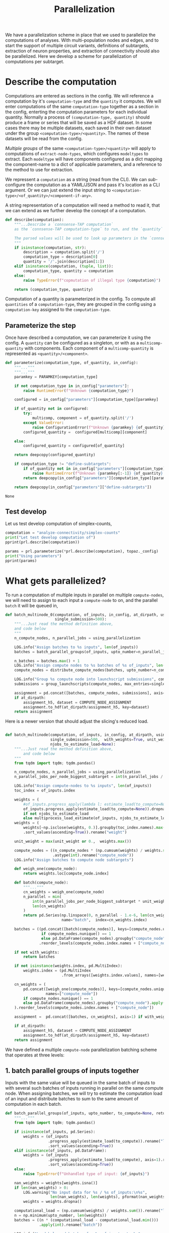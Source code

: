 #+PROPERTY: header-args:jupyter :session  ~/jupyter-run/active-topo-1-ssh.json :pandoc t
#+PROPERTY: header-args:jupyter-python :session ~/jupyter-run/active-topo-1-ssh.json :pandoc t
#+STARTUP: overview

#+title: Parallelization

We have a parallelization scheme in place that we used to parallelize the computations of analyses.
With multi-population nodes and edges, and to start the support of multiple circuit variants, definitions of subtargets, extraction of neuron properties, and extraction of connectivity should also be parallelized. Here we develop a scheme for parallelization of computations per subtarget.

* Setup :noexport:
In our discussion we will develop scientific concepts to measure the circuit, and implement Python functions to compute them. Here we setup a notebook template to test and explore, and the structure of a ~Python~ package for our methods.

Let us setup an interactive ~Python~ session where we can run the code developed here.

#+begin_src jupyter
from pathlib import Path
print("WelCome to EMACS Jupyter in %s"%(Path.cwd()))
#+end_src

#+RESULTS:
: WelCome to EMACS Jupyter in /gpfs/bbp.cscs.ch/home/sood/work/workspaces

** Introduction

Let us initialize the notebook with some general-purpose packages that we may need for things like plotting and loading a circuit. We will discuss ~connsense packages~ in the next section.


#+name: notebook-init
#+begin_src jupyter-python
# %% [markdown]
"""# Parallelization scheme for `connsense-TAP`

We develop a parallelization scheme for `connsense-TAP` computations.

"""
# %% [code]

from importlib import reload
from collections.abc import Mapping
from collections import OrderedDict
from pprint import pprint, pformat
from pathlib import Path

import numpy as np
import pandas as pd

import matplotlib

reload(matplotlib)
from matplotlib import pylab as plt
import seaborn as sbn
GOLDEN = (1. + np.sqrt(5.))/2.

from IPython.display import display

from bluepy import Synapse, Cell, Circuit

print("We will plot golden aspect ratios: ", GOLDEN)
#+end_src

** Connsense modules

We have run ~connsense-CRAP~ for the SSCx dissemination variant /Bio-M/, extracting data that we will use to compute the factology. Here is a list of workspaces we will need to generate factsheets.

#+name: notebook-modules
#+begin_src jupyter-python
# %% [markdown]
"""
We will need some ~connsense~ modules for our experiments
"""
# %% [code]
from connsense.pipeline import pipeline
from connsense.pipeline.parallelization import parallelization as prl
from connsense.pipeline.store import store as tap_store
#+end_src

** Connsense workspace

We will load circuit data and compute analyses on it. To read and write we need paths. We can choose from a real circuit.

#+name: notebook-workspaces
#+begin_src jupyter-python
# %% [markdown]
"""
We can set paths to load data, and to save the results of our experiments. Paths listed below are to artefacts associated with a SSCx-Dissemination circuit.
"""
# %% [code]
ROOTSPACE = Path("/")
PROJSPACE = ROOTSPACE / "gpfs/bbp.cscs.ch/project/proj83"
#CONNSPACE = PROJSPACE / "home/sood" / "topological-analysis-subvolumes/test/v2" / "test"
CONNSPACE = (PROJSPACE / "home/sood" / "portal/develop/factology-v2/analyses/connsense"/
             "redefine-subtargets/create-index/morphology-mtypes")
#+end_src

#+RESULTS: notebook-workspaces

** Tap store

While test-developing it will be good to have direct access to the ~connsense-TAP-store~ we will use.

#+name: notebook-connsense-tap
#+begin_src jupyter-python
# %% [markdown]
"""
For our experiments, we will need a circuit, an object to run / investigate the pipeline, and another to load / investigate the computated data.
"""
topaz = pipeline.TopologicalAnalysis(CONNSPACE/"pipeline.yaml", CONNSPACE/"runtime.yaml")
tap = tap_store.HDFStore(topaz._config)
print("Available analyses: ")
#+end_src

As of <2022-10-18 Tue> we are developing a fresh interface for ~connsense-TAP~ that will be used for accessing ~connsense-TAP~ data. The current implementation will continue to be used internally by ~connsense-TAP-parallelization~, and eventually absorbed into ~TopologicalAnalysisPipeline~.

#+name: notebook-connsense-topotap
#+begin_src jupyter-python
# %% [markdown]
"""Load a connsense-TAP to analyze topology of a circuit
"""
# %% [code]

from connsense.develop import (topotap as topotap_store, parallelization as devprl)
reload(topotap_store)
topotap = topotap_store.HDFStore(CONNSPACE/"pipeline.yaml")
print("Available analyses: ")
pprint(topotap.analyses)
#+end_src

** A notebook template to explore and develop

#+begin_src jupyter-python :tangle develop_parallelization.py :noweb yes :comments no :padline yes
<<notebook-init>>

<<notebook-modules>>

<<notebook-workspaces>>

<<notebook-connsense-tap>>

<<notebook-connsense-topotap>>
#+end_src

#+RESULTS:
#+begin_example
We will plot golden aspect ratios:  1.618033988749895
 2022-11-23 12:16:44,198: Configure slurm for define-subtargets
 2022-11-23 12:16:44,199: Configure slurm for extract-node-types
 2022-11-23 12:16:44,200: Configure slurm for analyze-node-types
 2022-11-23 12:16:44,200: Configure slurm for create-index
 2022-11-23 12:16:44,201: No runtime configured for computation type create-index
 2022-11-23 12:16:44,201: Configure slurm for extract-node-populations
 2022-11-23 12:16:44,202: Configure slurm for extract-edge-populations
 2022-11-23 12:16:44,202: Configure slurm for sample-edge-populations
 2022-11-23 12:16:44,203: Configure slurm for analyze-composition
 2022-11-23 12:16:44,204: Configure slurm for analyze-connectivity
 2022-11-23 12:16:44,204: Configure slurm for configure-inputs
 2022-11-23 12:16:44,205: No runtime configured for computation type configure-inputs
 2022-11-23 12:16:44,205: Configure slurm for analyze-physiology
Available analyses:
Available analyses:
{'composition': {'sample-bouton-density': <connsense.develop.topotap.TapDataset object at 0x7fff5c1a9100>,
                 'synapse-morphology-locations': <connsense.develop.topotap.TapDataset object at 0x7fff5c1a91f0>,
                 'synapse-properties': <connsense.develop.topotap.TapDataset object at 0x7fff5c1a90d0>},
 'connectivity': {'common-neighbor-bias': <connsense.develop.topotap.TapDataset object at 0x7fff5c1f34f0>,
                  'connection-probability': <connsense.develop.topotap.TapDataset object at 0x7fff5c1f3880>,
                  'pair-counts-by-soma-distance': <connsense.develop.topotap.TapDataset object at 0x7fff5c1f3850>,
                  'pathway-strength': <connsense.develop.topotap.TapDataset object at 0x7fff5c1f3970>,
                  'pathway-strength-metype': <connsense.develop.topotap.TapDataset object at 0x7fff5c1f3a90>,
                  'simplex-counts': <connsense.develop.topotap.TapDataset object at 0x7fff5c1f37f0>},
 'node-types': {'morphometrics': <connsense.develop.topotap.TapDataset object at 0x7fff5c1a90a0>},
 'physiology': {'psp': <connsense.develop.topotap.TapDataset object at 0x7fff5c1f3760>}}
#+end_example

* Describe the computation
Computations are entered as sections in the config. We will reference a computation by it's ~computation-type~ and the ~quantity~ it computes. We will enter computations of the same ~computation-type~ together as a section in the config, enterting the computation parameters for each individual quantity.  Normally a process of ~(computation-type, quantity)~ should produce a frame or series that will be saved as a HDF dataset. In some cases there may be multiple datasets, each saved in their own dataset under the group ~<computation-type>/<quantity>~.  The names of these datasets will be read from the config.

/Multiple groups/ of the same ~<computation-type>/<quantity>~ will apply to computations of ~extract-node-types~, which configures ~modeltypes~ to extract. Each ~modeltype~ will have components configured as a dict mapping the component-name to a dict of applicable parameters, and a reference to the method to use for extraction.

We repressent a ~computation~ as a string (read from the CLI). We can /sub/-configure the computation as a YAML/JSON and pass it's location as a CLI argument. Or we can just extend the input string to ~<computation-type>/<of_quantity>/<component-if-any>~.

A string representation of a computation will need a method to read it, that we can extend as we further develop the concept of a computation.

#+name: parallelization-describe-computation
#+begin_src python
def describe(computation):
    """...Describe a `connsense-TAP computation`
    as the `connsense-TAP computation-type` to run, and the `quantity` that it computes.

    The parsed values will be used to look up parameters in the `connsense-TAP config.`
    """
    if isinstance(computation, str):
        description = computation.split('/')
        computation_type = description[0]
        quantity = '/'.join(description[1:])
    elif isinstance(computation, (tuple, list)):
        computation_type, quantity = computation
    else:
        raise TypeError(f"copmutation of illegal type {computation}")

    return (computation_type, quantity)

#+end_src

Computation of a quantity is parameterized in the config. To compute all ~quantities~ of a ~computation-type~, they are grouped in the config using a ~computation-key~ assigned to the ~computation-type~.

** Parameterize the step

Once have described a computation, we can parameterize it using the config. A ~quantity~ can be configured as a singleton, or with as a ~multicomp-quantity~ with components. Each component of a ~multicomp-quantity~ is represented as ~<quantity>/<component>~.

#+name: parallelization-parameterize-step
#+begin_src python
def parameterize(computation_type, of_quantity, in_config):
    """..."""
    """..."""
    paramkey = PARAMKEY[computation_type]

    if not computation_type in in_config["parameters"]:
        raise RuntimeError(f"Unknown {computation_type}")

    configured = in_config["parameters"][computation_type][paramkey]

    if of_quantity not in configured:
        try:
            multicomp, component = of_quantity.split('/')
        except ValueError:
            raise ConfigurationError(f"Unknown {paramkey} {of_quantity} for {computation_type}")
        configured_quantity =  configured[multicomp][component]

    else:
        configured_quantity = configured[of_quantity]

    return deepcopy(configured_quantity)

    if computation_type != "define-subtargets":
        if of_quantity not in in_config["parameters"][computation_type][paramkey]:
            raise RuntimeError(f"Unknown {paramkey[:-1]} {of_quantity} for {computation_type}")
        return deepcopy(in_config["parameters"][computation_type][paramkey][of_quantity])

    return deepcopy(in_config["parameters"]["define-subtargets"])

#+end_src

#+RESULTS: parallelization-parameterize-step
: None

** Test develop

Let us test develop computation of simplex-counts,

#+begin_src jupyter-python :tangle develop_parallelization.py
computation = "analyze-connectivity/simplex-counts"
print("Let test develop computation of")
pprint(prl.describe(computation))

params = prl.parameterize(*prl.describe(computation), topaz._config)
print("Using parameters")
pprint(params)
#+end_src

#+RESULTS:
#+begin_example
Let test develop computation of
('analyze-connectivity', 'simplex-counts')
Using parameters
{'computation': {'method': 'simplex_counts',
                 'source': '/gpfs/bbp.cscs.ch/project/proj83/analyses/topological-analysis-subvolumes/proj83/connectome_analysis/library/topology.py'},
 'description': 'Number of simplices by dimension.',
 'index': {'circuit': ['Bio_M'],
           'connectome': ['local'],
           'subtarget': {'dataset': ['define-subtargets', 'flatmap-columns']}},
 'input': {'adjacency': {'dataset': ['extract-edge-populations', 'local']}},
 'output': 'pandas.Series'}
#+end_example

* What gets parallelized?
To run a computation of multiple inputs in parallel on multiple ~compute-nodes~, we will need to assign to each input a ~compute-node~ to on, and the parallel ~batch~ it will be queued in,
#+name: develop-parallelization-batched-inputs-0
#+begin_src python
def batch_multinode_0(computation, of_inputs, in_config, at_dirpath, using_parallelization,
                      single_submission=500):
    """...Just read the method definition above,
    and code below
    """
    n_compute_nodes, n_parallel_jobs = using_parallelization

    LOG.info("Assign batches to %s inputs", len(of_inputs))
    batches = batch_parallel_groups(of_inputs, upto_number=n_parallel_jobs)

    n_batches = batches.max() + 1
    LOG.info("Assign compute nodes to %s batches of %s of_inputs", len(batches), n_batches)
    compute_nodes = distribute_compute_nodes(batches, upto_number=n_compute_nodes)

    LOG.info("Group %s compute node into launchscript submissions", compute_nodes.nunique())
    submissions = group_launchscripts(compute_nodes, max_entries=single_submission)

    assignment = pd.concat([batches, compute_nodes, submissions], axis=1)
    if at_dirpath:
        assignment_h5, dataset = COMPUTE_NODE_ASSIGNMENT
        assignment.to_hdf(at_dirpath/assignment_h5, key=dataset)
    return assignment

    #+end_src
Here is a newer version that should adjust the slicing's reduced load.
#+name: develop-parallelization-batched-inputs
#+begin_src python :noweb yes

def batch_multinode(computation, of_inputs, in_config, at_dirpath, using_parallelization,
                    single_submission=500,  with_weights=True, unit_weight=None,
                    njobs_to_estimate_load=None):
    """...Just read the method definition above,
        and code below
    """
    from tqdm import tqdm; tqdm.pandas()

    n_compute_nodes, n_parallel_jobs = using_parallelization
    n_parallel_jobs_per_node_biggest_subtarget = int(n_parallel_jobs / n_compute_nodes)

    LOG.info("Assign compute-nodes to %s inputs", len(of_inputs))
    toc_index = of_inputs.index

    weights = (
        #of_inputs.progress_apply(lambda l: estimate_load(to_compute=None)(l())).dropna()
        of_inputs.progress_apply(estimate_load(to_compute=None)).dropna()
        if not njobs_to_estimate_load
        else multiprocess_load_estimate(of_inputs, njobs_to_estimate_load))
    weights = (
        weights[~np.isclose(weights, 0.)].groupby(toc_index.names).max()
        .sort_values(ascending=True)).rename("weight")

    unit_weight = max(unit_weight or 0.,  weights.max())

    compute_nodes = ((n_compute_nodes * (np.cumsum(weights) / weights.sum() - 1.e-6))
                     .astype(int).rename("compute_node"))
    LOG.info("Assign batches to compute node subtargets")

    def weigh_one(compute_node):
        return weights.loc[compute_node.index]

    def batch(compute_node):
        """..."""
        cn_weights = weigh_one(compute_node)
        n_parallel = min(
            int(n_parallel_jobs_per_node_biggest_subtarget * unit_weight / cn_weights.max()),
            len(cn_weights)
        )
        return pd.Series(np.linspace(0, n_parallel - 1.e-6, len(cn_weights), dtype=int),
                         name="batch",  index=cn_weights.index)

    batches = ((pd.concat([batch(compute_nodes)], keys=[compute_nodes.unique()[0]], names=["compute_node"])
                if compute_nodes.nunique() == 1
                else pd.DataFrame(compute_nodes).groupby("compute_node").apply(batch))
               .reorder_levels(compute_nodes.index.names + ["compute_node"]))

    if not with_weights:
        return batches

    if not isinstance(weights.index, pd.MultiIndex):
        weights.index = (pd.MultiIndex
                         .from_arrays([weights.index.values], names=[weights.index.name]))

    cn_weights = (
        pd.concat([weigh_one(compute_nodes)], keys=[compute_nodes.unique()[0]],
                  names=["compute_node"])
        if compute_nodes.nunique() == 1
        else pd.DataFrame(compute_nodes).groupby("compute_node").apply(weigh_one)
    ).reorder_levels(compute_nodes.index.names + ["compute_node"])

    assignment =  pd.concat([batches, cn_weights], axis=1) if with_weights else batches

    if at_dirpath:
        assignment_h5, dataset = COMPUTE_NODE_ASSIGNMENT
        assignment.to_hdf(at_dirpath/assignment_h5, key=dataset)
    return assignment

#+end_src

We have defined a multiple ~compute-node~ parallelization batching scheme that operates at three levels:
** 1. batch parallel groups of inputs together

Inputs with the same value will be queued in the same batch of inputs to with several such batches of inputs running in parallel on the same compute node. When assigning batches, we will try to estimate the computation load of an input and distribute batches to sum to the same amount of computation in each batch.

#+name: develop-parallelization-batched-inputs-parallel-groups
#+begin_src python
def batch_parallel_groups(of_inputs, upto_number, to_compute=None, return_load=False):
    """..."""
    from tqdm import tqdm; tqdm.pandas()

    if isinstance(of_inputs, pd.Series):
        weights = (of_inputs
                   .progress_apply(estimate_load(to_compute)).rename("load")
                   .sort_values(ascending=True))
    elif isinstance(of_inputs, pd.DataFrame):
        weights = (of_inputs
                   .progress_apply(estimate_load(to_compute), axis=1).rename("load")
                   .sort_values(ascending=True))
    else:
        raise TypeError(f"Unhandled type of input: {of_inputs}")

    nan_weights = weights[weights.isna()]
    if len(nan_weights) > 0:
        LOG.warning("No input data for %s / %s of_inputs:\n%s",
                    len(nan_weights), len(weights), pformat(nan_weights))
        weights = weights.dropna()

    computational_load = (np.cumsum(weights) / weights.sum()).rename("load")
    n = np.minimum(upto_number, len(weights))
    batches = ((n * (computational_load - computational_load.min()))
               .apply(int).rename("batch"))

    LOG.info("Load balanced batches for %s of_inputs: \n %s",
             len(of_inputs), batches.value_counts())
    return (batches if not return_load
            else pd.concat([batches, weights/weights.sum()], axis=1))
#+end_src
We infer the computational load to compute the result of an input from the first argument among the inputs. In ~connsense-TAP~, the inputs are ~lazyvals / lambdas~, /i.e./ ~unit-computations~ that can be called upon to return the input value defined in them. We assume that the cost of a computation will depend on the /size/ of it's inputs.  A ~connsense-TAP~ ~computation~ may take more than one input argument passed around as a ~dict~. We assume that the size of the input can be infered from the first argument in this ~dict~.  The estimate method we implement should work for other types of inputs as well.
*** Estimate loads
Not all inputs to a computation need the same resources. For efficient parallelization we will need to estimate load of each input.
#+name: develop-parallelization-estimate-batched-inputs-load-method
#+begin_src python
def estimate_load(to_compute):
    def of_input_data(d):
        """What would it take to compute input data d?
        """
        LOG.info("Estimate load to compute a %s", type(d))
        if d is None: return None

        try:
            shape = d.shape
        except AttributeError:
            pass
        else:
            return np.prod(shape)

        if callable(d): return of_input_data(d())

        if isinstance(d, Mapping):
            if not d: return 1.
            first = next(v for v in d.values())
            return of_input_data(first)

        if isinstance(d, pd.Series): return d.apply(of_input_data).sum()

        try:
            return len(d)
        except TypeError:
            pass

        return 1.

    return of_input_data

#+end_src
We can use the method on a series or a frame, serially, or parallely

#+name: develop-parallelization-estimate-batched-inputs-load
#+begin_src python :noweb yes
<<develop-parallelization-estimate-batched-inputs-load-method>>

def multiprocess_load_estimate(inputs, njobs):
    """..."""
    from tqdm import tqdm; tqdm.pandas()
    assert njobs > 1, f"njobs={njobs} does not need multi-process."

    def weigh(batch_inputs, *, in_bowl, index):
        """..."""
        weight = batch_inputs.progress_apply(estimate_load(None))
        in_bowl[index] = weight
        return weight

    manager = Manager()
    bowl = manager.dict()
    processes = []

    batched_inputs = pd.DataFrame({"input": inputs,
                                   "batch": np.linspace(0, njobs - 1.e-6, len(inputs), dtype=int)})
    for b, batch in batched_inputs.groupby("batch"):
        LOG.info("Estimate load of %s inputs in batch %s / %s", len(batch), b, njobs)
        p = Process(target=weigh, args=(batch.input,), kwargs={"index": b, "in_bowl": bowl})
        p.start()
        processes.append(p)
    LOG.info("LAUNCHED %s processes", len(processes))

    for p in processes:
        LOG.info("Join process %s", p)
        p.join()
    LOG.info("Parallel load estimation results %s", len(bowl))

    return pd.concat([weights for weights in bowl.values()])

#+end_src

** 2. distribute among compute nodes, the ~parallel-batches~ assigned in step 1

We will distribute the parallel batches among a specified number of compute-nodes.
#+name: develop-parallelization-batched-inputs-distribute-compute-nodes
#+begin_src python
def distribute_compute_nodes(parallel_batches, upto_number):
    """..."""
    LOG.info("Assign compute nodes to batches \n%s", parallel_batches)
    _, dset = COMPUTE_NODE_ASSIGNMENT

    n_parallel_batches = parallel_batches.max() + 1
    compute_nodes = np.linspace(0, upto_number - 1.e-6, n_parallel_batches, dtype=int)
    assignment = pd.Series(compute_nodes[parallel_batches.values], name=dset, index=parallel_batches.index)
    return assignment


def read_compute_nodes_assignment(at_dirpath):
    """..."""
    assignment_h5, dataset = COMPUTE_NODE_ASSIGNMENT

    if not (at_dirpath/assignment_h5).exists():
        raise RuntimeError(f"No compute node assignment saved at {at_dirpath}")

    return pd.read_hdf(at_dirpath / assignment_h5, key=dataset)


#+end_src
** 3. group compute nodes into submissions

There may be a limit on the number of submissions to the compute-cluster's queue, requiring us to define another level of parallelization,

#+name: develop-parallelization-batched-inputs-group-launchscripts
#+begin_src python
def group_launchscripts(compute_nodes, max_entries):
    """..."""
    submit = lambda compute_node: int(compute_node / max_entries)
    return compute_nodes.apply(submit).rename("submission")

#+end_src


** Test-develop

* Inputs to parallelize

In ~connsense-TAP~ we develop the concept of a ~unit-computation~. A single ~unit-computation~ will run as a single process from ~connsense-TAP~'s viewpoint. The compuation's method might have it's own mind, and even run it's own implementation of a muliticore process. This can be setup using ~number_tasks_per_compute_node=1~ in the ~runtime-config~. This allows for an external parallelization scheme that ~connsense-TAP~'s parallelization model does not allow. To implement such a feature, we will have to manipulate the ~connsense-TAP-index~ that we will demonstrate in one of the computations implemented for ~connsense-TAP~. Here, let us first define a ~unit-computation~.

For a given ~computation~, it's ~unit-computation~ is configured as the config section entry ~inde  x~. If an ~index~ is not configured, the configured ~input~ will be used.
#+name: develop-parallelization-inputs-index
#+begin_src python
def read_index(of_computation, in_config):
    """..."""
    LOG.info("READ index of computation %s", of_computation)
    parameters = parameterize(*describe(of_computation), in_config)

    try:
        return parameters["index"]
    except KeyError as missing_index:
        LOG.info("No index configured for computation %s: \n%s",
                 of_computation, missing_index)
        try:
            LOG.info("read index from the configured input.")
            return parameters["input"]
        except KeyError as missing_input:
            LOG.info("Neither an index, nor inputs were configured for computation %s",
                     of_computation)
            raise NotConfiguredError("%s `input` was not configured %s") from missing_input
    raise RuntimeError("Python executtion must not reach here.")


def index_inputs(of_computation, in_tap):
    """..."""
    index_vars = read_index(of_computation, in_tap._config)

    if len(index_vars) > 1:
        return pd.MultiIndex.from_product([to_tap.subset_index(var, values)
                                           for var, values in index_vars.items()])

    var, values = next(iter(index_vars.items()))
    return pd.Index(to_tap.subset_index(var, values))


def slice_units(of_computation, in_tap):
    """..."""
    unit_computations = input_units(of_computation, in_tap)
    return [unit_computations[s:s+1] for s in range(0, len(unit_computations))]

#+end_src

If all input ~unit-computations~ could be determined from the configured ~index~, we would not have to open up the data of inputs just to batch them to setup parallel runs. This is possible if each computation's input data is available in the HDFstore. However, certain computations' input data may be a transform of a pervious ~connsense-TAP~ step and too large to save to the store. There is no reason to save these transformations in H5, as we can just transform the input before sending it to the computation run.

While the inputs' index is read from config section ~index~, inputs are listed in section ~input~. An input may be the circuit to analyze, or a connectome of that circuit. Such inputs are not computed by ~connsense-TAP~ --- they are entered as strings in the config. However an input can be specified as a dataset that is a result of another ~connsense-TAP-computation~. We can configure analyses that transform such  ~connsense-dataset-inputs~. Transformation of inputs allows for analyses with statistical controls.

We will need to map each entry in a ~computation~'s ~inputs-index~ to an ~input-value~. The circuit and connectome can be provided by just reading the config. Let us make a device that delivers ~connsense-dataset-inputs~.
#+name: develop-parallelization-inputs-filter-datasets
#+begin_src python
def filter_datasets(described):
    """..."""
    return {var: val for var, val in described.items()
            if (var not in ("circuit", "connectome") and isinstance(val, Mapping)
                and ("dataset" in val or "datacall" in val))}

#+end_src
We can load a ~dataset~ from ~connsense-TAP~, and subject it to any configured transformations. There may be too many datasets (one per ~computation-subtarget~), and thus not feasible to load them all to memory. So we load only one at at time.
#+name: develop-parallelization-inputs-dataset-lazy-load
#+begin_src python
def lazily(to_evaluate):
    """..."""
    LOG.info("Evaluate %s lazily", to_evaluate.__name__)
    def evaluate_subtarget(s):
        return lambda: to_evaluate(s)
    return evaluate_subtarget

#+end_src
So instead of a dataset with all it's members loaded, we will return methods ready to do so when needed.
#+name: develop-parallelization-inputs-variable-load-dataset
#+begin_src python
def load_dataset(tap, variable, values):
    """...Load a configured `computation-variable` from `connsense-TAP`
       values: as configured
    """
    def unpack_value(v):
        """..."""
        try:
            return v()
        except TypeError:
            pass

        try:
            get = v.get_value
        except AttributeError:
            return v
        return get()


    try:
        dset = values["dataset"]
    except KeyError:
        try:
            to_call = values["datacall"]
        except KeyError:
            raise ValueError("values need to define either dataset or datacall")
        dataset = brew_dataset(tap, to_call)
    else:
        LOG.info("Pour %s dataset: \n%s", variable, dset)
        dataset = tap.pour_dataset(*dset).apply(lazily(to_evaluate=unpack_value))

    if isinstance(dataset, pd.DataFrame):
        return pd.Series([r for _, r in dataset.iterrows()], index=dataset.index).apply(DataCall)

    return dataset if "reindex" not in values else reindex(tap, dataset, values["reindex"])


def bind_belazy(call):
    """..."""
    def get_value(belazy):
        """..."""
        def f(): raise TypeError("not a callable, i am")
        f.get_value = lambda : call(belazy.get_value())
        return f
    return get_value


def bind_lazy(call, **kwargs):
    """..."""
    def datacall(in_store):
        return DataCall(in_store, transform=(call, kwargs))
    return datacall


def brew_dataset(tap, call):
    """..."""
    in_store = pour(tap, call["input"]).apply(lazy_keyword).apply(DataCall)
    _, recipe = plugins.import_module(call["recipe"])
    return in_store.apply(bind_lazy(call=recipe, **call["kwargs"]))

#+end_src
While we can ~pour~ ~datasets~ that are already in ~connsense-TAP-HDFStore~, sometimes we may want to define a ~dataset~ that we do not want to keep in ~connsense-TAP-HDFStore~, but use as input in another --- /i.e./ we want to ~brew~ a fresh ~dataset~,

Let us use Haskel notation to understand the types we want to manipulate for chained function calls.
#+begin_src haskell

load_dataset Type => :: TapStore -> Variable -> Value[Type] -> [-> DataSet[Type]]

argue_keywords :: Map[String -> (-> DataSet)] -> [-> (String -> DataSet)]
#+end_src
#+name: develop-parallelization-inputs-lazy-dataset-keywords
#+begin_src python
def lazy_keyword(input_datasets):
    """...Repack a Mapping[String->CallData[D]] to CallData[Mapping[String->Data]]
    """
    def unpack(value):
        """..."""
        if callable(value):
            return value()

        try:
            get_value = value.get_value()
        except AttributeError:
            pass
        else:
            return get_value()

        return value

    return lambda: {var: unpack(value) for var, value in input_datasets.items()}

#+end_src

We can load datasets for all the input variables in a computation.
#+name: develop-parallelization-inputs-pour-datasets
#+begin_src python

def pour(tap, datasets):
    """..."""
    LOG.info("Pour tap \n%s\n to get values for variables:\n%s",
             tap._root, pformat(datasets))
    dsets = sorted([(variable, load_dataset(tap, variable, values))
                    for variable, values in datasets.items()],
                   key=lambda x: len(x[1].index.names), reverse=True)

    common_index = dsets[0][1].index

    return (pd.concat([dset.reindex(common_index) for _, dset in dsets],
                      axis=1, keys=[name for name, _ in dsets])
            .apply(lambda row: row.to_dict(), axis=1))

#+end_src
If a ~transformation~ has been specified, we need to apply it. What should we expect of a ~dataset-transformation~?
Let us consider specific cases that we want.

** Reindex the input
A ~connsense-TAP-dataset~ is saved as a ~pandas.Series~ indexed by the ~computation-subtargets~ that the dataset applies to. For example for the SSCx-Portal we have saved a sample of connections for each pathway in each central-column. In ~connsense-TAP~ this data is saved per ~subtarget-id, circuit-id, connectome-id~ as a ~pandas.DataFrame~ containing values of the source and target ~node-id~. We want to compute PSP traces for each    connection, but grouped by their pathway. Within ~connsense-TAP~ we can reindex the data, concatenating with additional levels for the source and target pathways. The scheme to reindex can be specified in the config,
#+begin_src yaml
input:
  connections:
    dataset: ["analyze-physiology", "psp/connections"]
    reindex:
      source_mtype: "mtype"
      target_mtype: "mtype"
#+end_src

We can use the configured information to reindex a ~connsense-TAP-dataset~. A ~connsense-TAP-dataset~ values are always held as a ~pandas.Series~ of lazy data --- data-methods that can be loaded with ~()~ operator to load the data of a single ~computation-subtarget~. For reindexing, we do not need to load the data value, but just manipulate the index.
#+name: develop-parallelization-inputs-reindex-datasets
#+begin_src python

def reindex(tap, inputs, variables):
    """..."""
    connsense_ids = {v: tap.index_variable(value) for v, value in variables.items()}
    def index_ids(subtarget):
        return pd.MultiIndex.from_frame(pd.DataFrame({f"{var}_id": connsense_ids[var].loc[values.values].values
                                                      for var, values in subtarget.index.to_frame().items()}))
    reinputs = inputs.apply(lambda s: pd.DataFrame(s()).set_index(index_ids(subtarget=s())))
    frame = pd.concat(reinputs.values, keys=reinputs.index)
    groups_of_inner_frames = list(frame.groupby(frame.index.names))
    return (pd.Series([d.reset_index(drop=True) for _, d in groups_of_inner_frames],
                      index=pd.MultiIndex.from_tuples([i for i,_ in groups_of_inner_frames],
                                                      names=frame.index.names))
            .apply(DataCall))


#+end_src

** Controls for inputs
An analysis is incomplete without controls. Controls can be chosen to see if any ~pheneomenon/quantity~ signficantly stands out. We see high ~simplex-counts~ in the ~flatmap-columns~, but are these values signficantly different from those in an Erdos-Renyi graph of the same size? Properly chosen controls can provide a hierarchy of models of increasing complexity that progressively approximate a ~phenomenon/quantity~'s value in the circuit.

Controling an analysis' input will proceed by transforming each input according to the configured ~controls~. There may be more than ~dataset~ inputs to an analysis method, which will have a common index. Each of the ~control~ method should also respond to the full input of the analysis method.
#+begin_src yaml
simplex-counts:
  description: >-
     Number of simplices by dimension.

  index:
    subtarget:
      dataset: ["define-subtargets", "flatmap-columns"]
    circuit:
      "Bio_M"
    connectome:
      "local"

  input:
    adjacency:
      dataset: ["extract-edge-populations", "local"]
    node_properties:
      dataset: ["extract-node-populations", "default"]


  controls:
    description: >-
      Each other entry than this description must be a statistical control to apply to the input's
      `(adjacency, node_properties)` to the computation of `simplex-counts`. The listed method will
      be called by the full input of the analysis method.

    erdos-renyi:
      description: >-
        Erdos-Renyi shuffle of edges.
      seeds: [0, 1, 2, 3, 4]
      algorithm:
        source: "/gpfs/bbp.cscs.ch/project/proj83/analyses/topological-analysis-subvolumes/proj83/connectome_analysis/library/randomization.py"
        method: "ER_shuffle"

    dd2:
      description: >-
        Randomize edges by a 2nd order distance dependent model.
      tap_datasets:
        model_params_dd2: ["analyze-connectivity", "model_params_dd2"]
      seeds: [0, 1, 2, 3, 4]
      algorithm:
        source: "/gpfs/bbp.cscs.ch/project/proj83/analyses/topological-analysis-subvolumes/proj83/connectome_analysis/library/randomization.py"
        method: "run_DD2_model"

#+end_src
We can take an explicit approach, and code separate behaviour for each type of transformation we want to use in our analyses.
#+name: develop-parallelization-inputs-control-datasets
#+begin_src python
def load_control(transformations, lazily=True):
    """..."""
    def load_config(control, description):
        """..."""
        LOG.info("Load configured control %s: \n%s", control, pformat(description))

        _, algorithm = plugins.import_module(description["algorithm"])

        seeds = description.get("seeds", [0])

        try:
            to_tap = description["tap_datasets"]
        except KeyError:
            to_tap = None

        kwargs = description.get("kwargs", {})

        def seed_shuffler(s):
            """..."""
            def shuffle(inputs):
                """..."""
                if lazily:
                    return lambda: algorithm(**inputs(), seed=s, **kwargs)
                return algorithm(**inputs, seed=s, **kwargs)
            return (f"{control}-{s}", shuffle, to_tap)
        return [seed_shuffler(s) for s in seeds]

    controls = {k: v for k, v in transformations.items() if k != "description"}
    return [shfld for ctrl, cfg in controls.items() for shfld in load_config(ctrl, cfg)]

#+end_src

*** Test develop

We have setup a workspace to compute simplex-counts, with a config based on our discussion. Let us see what inputs we can load for ~simplex-count~ analysis.
#+begin_src jupyter-python :tangle develop_parallelization.py
computation = "analyze-connectivity/simplex-counts"
params = devprl.parameterize(*devprl.describe(computation), topaz._config)

print("inputs for simplex-counts:\n")
pprint({k: v for k, v in params["input"].items() if k not in ("transformations", "slicing")})

print("\nwith transformations\n")
pprint(params["input"]["transformations"])
#+end_src

We can pass these ~config~ to ~connsense-TAP~ to generate the inputs,
#+begin_src jupyter-python :tangle develop_parallelization.py
inputs = devprl.generate_inputs(computation, topaz._config)

display(inputs)
#+end_src


The inputs have 11 times the number of ~flatmap-column~s, 1 for the original, 5 per original for ~erodos-renyi~ and ~dd2-model~ each,
#+begin_src jupyter-python :tangle develop_parallelization.py
subtargets_per_control = inputs.groupby("control").size()
display(subtargets_per_control)
#+end_src

#+RESULTS:
#+begin_example
control
dd2-0            239
dd2-1            239
dd2-2            239
dd2-3            239
dd2-4            239
erdos-renyi-0    239
erdos-renyi-1    239
erdos-renyi-2    239
erdos-renyi-3    239
erdos-renyi-4    239
original         239
dtype: int64
#+end_example

Each entry amont ~inputs~ contains a ~datacall~ that will return the configured inputs, in the case of ~simplex-counts~ a ~mapping~ that provides values for ~adjacency~ and ~node_properties~ that the configured computation method expects,
#+begin_src jupyter-python :tangle develop_parallelization.py
input_quantities_0 = inputs.iloc[0]()
for variable, value in input_quantities_0.items():
    print("input %s: \n%s"%(variable, type(value)))
#+end_src

#+RESULTS:
: input adjacency:
: <class 'scipy.sparse.csr.csr_matrix'>
: input node_properties:
: <class 'pandas.core.frame.DataFrame'>

** Sliced input

The second example is that of analyzing slices of an input --- for example the /intra-layer-subgraphs/. We will be guided by how we have implemented controls.

#+name:  config-simplex-counts
#+begin_src yaml
simplex-counts:
  description: >-
     Number of simplices by dimension.

  index:
    subtarget:
      dataset: ["define-subtargets", "flatmap-columns"]
    circuit:
      "Bio_M"
    connectome:
      "local"

  input:
    adjacency:
      dataset: ["extract-edge-populations", "local"]
    node_properties:
      dataset: ["extract-node-properties", "default"]

    transformations:
      description: >-
        Transformations are configured by their type. Each type of transformation may contain several inidividual definitions. Transformations will be applied in sequence to each original input. A given transformation such as a randomization may produce more than one output for a single input. Subsequent transformations will be applied to each of it's output.  The result will be an input-dataset containing an additional level for each

    slicing:
      description: >-
        Configure `do-full: true` to run the analyses on the full subtarget as a separate dataset than the slices. If `false`, analyses will not be run for full. If you do not want to analyze slices, then
        remove this section.
      do-full: true
      layer:
        description: >-
          Intralayer subgraphs.
        slices:
          layer: [1, 2, 3, 4, 5, 6]
        algorithm:
          source: "/gpfs/bbp.cscs.ch/project/proj83/analyses/topological-analysis-subvolumes/proj83/connectome_analysis/library/topology.py"
          method: "subgraph_intralayer"
      interlayer:
        description: >-
          Interlayer subgraphs.
        slices:
          source_layer: [1, 2, 3, 4, 5, 6]
          target_layer: [1, 2, 3, 4, 5, 6]
        algorithm:
          source: "/gpfs/bbp.cscs.ch/project/proj83/analyses/topological-analysis-subvolumes/proj83/connectome_analysis/library/topology.py"
          method: "subgraph_interlayer"

#+end_src

Above we have configured two slicings for ~simplex-counts~ analysis. There is an ~algorithm~ that specifies the computation to slice, and a specification of what to slice. Specification of ~slices~ is expected to be ~mapping~ from ~kwargs~ that make sense to the ~algorithm~'s computation to their values. The specified values will be used ~connsense-TAP~ to create the ~algorithm~'s ~kwargs~. In the case of ~intralayer~, there will be six slices, one each for the mentioned layer. If we want only a handful of slices, writing them explicitly in the config is the most efficient way. Otherwise we can refer to a ~connsense-dataset~,
#+name: config-simplex-counts-with-mtype-slicing
#+begin_src yaml :noweb yes
<<config-simplex-counts>>
      mtype:
        description: >-
          Intra-mtype slicing.
        slices:
          mtype:
            dataset: ["extract-node-types", "biophysical/mtype"]
        algorithm:
            source: "/gpfs/bbp.cscs.ch/project/proj83/analyses/topological-analysis-subvolumes/proj83/connectome_analysis/library/topology.py"
            method: "subgraph_intralayer"
#+end_src

Slicing by ~mtype~ does not make much biological sense, and is a /subset/ of slicing by ~pathway~,
#+name: config-simplex-counts-with-pathway-slicing
#+begin_src yaml :noweb yes
<<config-simplex-counts-with-mtype-slicing>>
      pathway:
        description: >-
          Slice subtargets by mtype --> mtype pathway.
        slices:
          sources:
            dataset: ["extract-node-types", "biophysical/mtype"]
          targets:
            dataset: ["extract-node-types", "biophysical/mtype"]
        algorithm:
            source: "/gpfs/bbp.cscs.ch/project/proj83/analyses/topological-analysis-subvolumes/proj83/connectome_analysis/library/topology.py"
            method: "subgraph_pathway"
#+end_src

which will generate computations of ~simplex-counts~ for each ~mtype --> mtype~ pathway for each if the inputs, and their controls.

To implement an ~loader~ for such a prescription of slicing, we will start by parsing the ~slices~ of a ~slicing~.
#+name: develop-parallelization-inputs-parse-slicing
#+begin_src python

def parse_slices(slicing):
    """..."""
    from itertools import product
    def prepare_singleton(slicespec):
        """..."""
        assert len(slicespec) == 2, "must be a tuple from a dict items"
        key, values = slicespec
        if isinstance(values, list):
            return ((key, value) for value in values)
        if isinstance(values, Mapping):
            if len(values) == 1:
                innerkey, innervalues = next(iter(values.items()))
                if not isinstance(innervalues, list):
                    innervalues = [innervalues]
                return ((key, {innerkey: val}) for val in innervalues)
            innerdicts = product(*(s for s in (prepare_singleton(slicespec=s)  for s in values.items())))
            return ((key, dict(dvalue)) for dvalue in innerdicts)

        return ((key, value) for value in [values])

    slicing = slicing["slices"].items()
    if len(slicing) == 1:
        return (dict([s]) for s in prepare_singleton(next(iter(slicing))))

    slices = product(*(singleton for singleton in (prepare_singleton(slicespec=s) for s in slicing)))
    return (dict(s) for s in slices)

#+end_src

which we can use to collect

#+name: develop-parallelization-inputs-subset-datasets
#+begin_src python :noweb yes
<<develop-parallelization-inputs-parse-slicing>>

def flatten_slicing(_slice):
    """..."""
    def denest(key, value):
        if not isinstance(value, dict):
            return value
        return {f"{key}_{innerkey}": denest(innerkey, innervalue)
                for innerkey, innervalue in value.items()}
    if len(_slice) == 1:
        key, value = next(iter(_slice.items()))
        return {key: denest(key, value)}
    flat = {}
    for var, values in _slice.items():
        denested = denest(var, values)
        flat.update(denested)
    return flat


def load_slicing(transformations, using_tap=None, lazily=True, **circuit_args):
    """..."""
    from copy import deepcopy

    LOG.info("Load slicing %s transformations for circuit args: \n%s",
             len(transformations), circuit_args)

    def load_dataset(slicing):
        """..."""
        slicing = deepcopy(slicing)
        slices = slicing["slices"]
        def load_dataset(values):
            """..."""
            if isinstance(values, dict):
                if "dataset" in values:
                    return using_tap.pour_dataset(*values["dataset"]).tolist()
                return {var: load_dataset(vals) for var, vals in values.items()}
            return values
        slicing["slices"] = {variable: load_dataset(values) for variable, values in slices.items()}
        return slicing

    def load(slicing):
        """..."""
        _, algorithm = plugins.import_module(slicing["algorithm"])
        kwargs = slicing.get("kwargs", {})
        slices = list(parse_slices(load_dataset(slicing)))
        def specify(aslice):
            """..."""
            def slice_input(datasets):
                if lazily:
                    assert callable(datasets)
                    return lambda: algorithm(**datasets(), **aslice, **circuit_args,
                                             ,**kwargs)
                assert not callable(datasets)
                return algorithm(**datasets, **aslice, **circuit_args, **kwargs)
            return slice_input
        return pd.Series([specify(aslice) for aslice in slices],
                         index=pd.MultiIndex.from_frame(pd.DataFrame([flatten_slicing(s) for s in slices])))
    return {slicing: load(slicing=s) for slicing, s in transformations.items()}

#+end_src

#+name: develop-parallelization-inputs-subset-datasets-0
#+begin_src python :noweb yes

def load_slicing_0(transformations, using_tap=None, lazily=True):
    """..."""
    from itertools import product

    slicing = {k:v for k, v in transformations.items() if k != "description"}
    def load_config(subset, description):
        """..."""
        LOG.info("Load configured subset %s: \n%s", subset, pformat(description))

        _, algorithm = plugins.import_module(description["algorithm"])

        try:
            slices = description["slices"]
        except KeyError:
            LOG.warning("No slices set for subsetting the inputs.")
            slices = {}

        def label(a_slice):
            """..."""
            if len(a_slice) == 1:
                return "-".join([f"{key}_{value}" for key, value in a_slice.items()])

            source = a_slice["sources"]
            if len(source) == 1:
                source = list(source.values())[0]
            else:
                source = "_".join(source.values())

            target = a_slice["targets"]
            if len(target) == 1:
                target = list(target.values())[0]
            else:
                target = "_".join(target.values())

            return source + "-" + target

        def prepare(slices):
            """..."""
            LOG.info("prepare slices \n%s", slices)
            if not slices:
                return {}

            #assert len(slices) == 1,\
               # f"INPRPGRESS crose product variants specified by {len(slices)} variables"

            if "source_types" in slices:
                assert len(slices) == 2 and "target_types" in slices

                sources = slices["source_types"]
                if "dataset" in sources:
                    assert using_tap
                    dataset = using_tap.pour_dataset(*sources["dataset"])
                    assert isinstance(dataset, pd.Series)
                    source_variable = dataset.name
                    source_values = dataset.values
                else:
                    assert len(sources) == 1
                    source_variable, source_values = list(sources.items())[0]

                targets = slices["target_types"]
                if "dataset" in targets:
                    assert using_tap
                    dataset = using_tap.pour_dataset(*targets["dataset"])
                    assert isinstance(dataset, pd.Series)
                    target_variable = dataset.name
                    target_values = dataset.values
                else:
                    assert len(targets) == 1
                    targets = slices["target_types"]
                    assert len(targets) == 1
                    target_variable, target_values = list(targets.items())[0]

                return ({"sources": {source_variable: s}, "targets": {target_variable: t}}
                        for s in source_values for t in target_values)

            return ({"sources": dict(x), "targets": dict(x)}
                    for x in product(*[[(key, value) for value in slices[key]] for key in slices]))

        kwargs = description.get("kwargs", {})

        def specify(aslice):
            """..."""
            def slice_input(datasets):
                """..."""
                if lazily:
                    assert callable(datasets)
                    return lambda: algorithm(**datasets(), **aslice, **kwargs)
                assert not callable(datasets)
                return algorithm(**datasets, **aslice, **kwargs)
            return (f"{label(aslice)}", slice_input)
        return [specify(aslice) for aslice in prepare(slices)]
    return [slice_ip for aslice, described in slicing.items() for slice_ip in load_config(aslice, described)]


#+end_src

*** TODO
#+begin_src jupyter-python
simplex_counts(subtarget=None, slicing=FULL, controls=ORIGINAL)

simplex_counts.describe("controls")

simplex_counts.available_controls(): #list of keys of available controls
simplex_coounts.available_slicing():  #list of keys of available slicing
#+end_src

** Transformations of inputs -- to remove -- does not apply

Transformations may result in a list of transformed datasets. For example, controlled datasets will result in as many shuffled datasets as configured. The result of transformations will be a /flattened/ concatenation of such individual applications. We can iterate through expected transformations in a config to obtain a final collection of datasets, applying them one at a time in the order specified in the config.

A computation's input datasets will be transformed to return the same datatypes as the input datasets. During parallelization setup we will estimate the computational load of an input, include in the transformed ones. This can be computationally costly if there are many large inputs. Instead of transforming them to estimate the load of the transformed input, we can use the load of the original input.

** A unit of computation.

#+name: develop-parallelization-inputs-unit-computations
#+begin_src python

def input_units(computation, to_tap):
    """..."""
    described = parameterize(*describe(computation), to_tap._config)
    datasets = {variable: apply_transformations(in_values, to_tap, variable,
                                                load_dataset(to_tap, variable, in_values), of_analysis=computation)
                for variable, in_values in filter_datasets(described["input"]).items()}
    return datasets


#+end_src

** Call data
We will use callables that return dataset values,
#+name: develop-parallelization-multinode-datacall
#+begin_src python

class DataCall:
    """Call data..."""
    def __init__(self, dataitem, transform=None, preserves_shape=True, cache=False):
        self._dataitem = dataitem
        self._transform = transform
        self._preserves_shape = preserves_shape
        self._cache = None if not cache else {}

    @lazy
    def dataset(self):
        """..."""
        LOG.warning("This will hold the result of this DataCall. DO NOT USE with a series.apply")
        return self()

    @lazy
    def shape(self):
        """..."""
        LOG.debug("Get shape for DataCall %s, \n\t with dataitem %s", self, self._dataitem)
        if self._transform and self._preserves_shape:
            return self._dataitem.shape

        value = self(to_get="shape")

        if isinstance(value, Mapping):
            return next(v for v in value.values()).shape
        try:
            return value.shape
        except AttributeError:
            pass

        try:
            return len(value)
        except TypeError:
            pass

        return 1

    def __call__(self, to_get=None):
        """Call Me."""
        LOG.debug("Data called %s. | Has Transform? %s | Will it Cache? %s|", self,
                  self._transform is not None, self._cache is not None)

        if self._cache is not None and "original" in self._cache:
            original = self._cache["original"]
        else:
            try:
                get_value = self._dataitem.get_value
            except AttributeError:
                try:
                    original = self._dataitem(to_get)
                except TypeError:
                    try:
                        original = self._dataitem()
                    except TypeError:
                        original = self._dataitem
            else:
                original = get_value()

            if self._cache is not None:
                self._cache["original"] = original

        if not self._transform:
            return original

        if callable(self._transform):
            if to_get=="shape":
                return self._transform(original) if not self._preserves_shape else original
            return self._transform(original)

        transform, kwargs = self._transform
        return transform(original, **kwargs)

#+end_src
*** Shape of data under a call.
We cannot make any ~DataCall.shape~ efficient. We implemented ~.shape~ above assuming the case of ~randomizations~ as a ~DataCall._transform~. However a ~DataCall(slicing(randomization))~ causes the randomizaion to be called. In general this is the most generally efficient way.
** Generate input datasets

We will load the inputs as a list ~unit-computationss~ derived from the ~pipeline-config~.
#+name: develop-parallelization-multinode-generate-inputs
#+begin_src python
def generate_inputs(of_computation, in_config, slicing=None, circuit_args=None,
                     ,**circuit_kwargs):
    """..."""
    from connsense.develop.topotap import HDFStore
    LOG.info("Generate inputs for %s.", of_computation)

    computation_type, of_quantity = describe(of_computation)
    params = parameterize(computation_type, of_quantity, in_config)
    tap = HDFStore(in_config)

    datasets = pour(tap=HDFStore(in_config), datasets=filter_datasets(params["input"]))
    original = datasets.apply(lazy_keyword).apply(DataCall)

    controlled = control_inputs(of_computation, in_config, using_tap=tap)
    if controlled is not None:
        original = pd.concat([original], axis=0, keys=["original"], names=["control"])
        full = pd.concat([original, controlled])
        full = full.reorder_levels([l for l in full.index.names if l != "control"]
                                   + ["control"])
    else:
        full = original

    def index_circuit_args(inputs):
        """..."""
        if circuit_args is None:
            return inputs
        missing = {f"{var}_id": tap.index_variable(var, value)
                   for var, value in circuit_args.items()
                   if f"{var}_id" not in inputs.index.names}
        for variable_id, value in missing.items():
            inputs = (pd.concat([inputs], axis=0, keys=[value], names=[variable_id])
                      .reorder_levels(inputs.index.names + [variable_id]))
        return inputs

    if not slicing or slicing == "full":
        return index_circuit_args(full)

    assert slicing in params["slicing"]
    cfg = {slicing: params["slicing"][slicing]}
    to_cut = load_slicing(cfg, tap, lazily=False, **circuit_kwargs)
    slices = generate_slices(tap, inputs=full, using_knives=to_cut[slicing])

    return index_circuit_args(slices)


def generate_slices(of_tap, inputs, using_knives):
    """Generate slices of inputs accoring to configured knives."""
    from tqdm import tqdm; tqdm.pandas()
    datacut = lambda cut: datacall(cut, preserves_shape=False)
    slices = pd.concat([inputs.apply(datacut(c)) for c in using_knives], axis=0,
                       keys=using_knives.index)
    n_slice_index = len(slices.index.names) - len(inputs.index.names)
    return slices.reorder_levels(inputs.index.names
                                 + slices.index.names[0:n_slice_index])
#+end_src

#+name: develop-parallelization-multinode-generate-inputs-0
#+begin_src python
def generate_inputs_0(of_computation, in_config):
    """..."""
    from connsense.develop.topotap import HDFStore
    LOG.info("Generate inputs for %s.", of_computation)

    computation_type, of_quantity = describe(of_computation)
    params = parameterize(computation_type, of_quantity, in_config)
    tap = HDFStore(in_config)

    datasets = pour(tap=HDFStore(in_config), datasets=filter_datasets(params["input"]))
    original = datasets.apply(lazy_keyword).apply(DataCall)

    def tap_datasets(for_inputs, and_additionally=None):
        """..."""
        LOG.info("Get input data from tap: \n%s", for_inputs)
        references = deepcopy(for_inputs)
        if and_additionally:
            LOG.info("And additionally: \n%s", and_additionally)
            references.update({key: {"dataset": ref} for key, ref in and_additionally.items()} or {})
        datasets = pour(tap, datasets=references)
        return datasets.apply(lazy_keyword).apply(DataCall)

    def datacall(transformation):
        """..."""
        def transform(dataitem):
            """..."""
            return DataCall(dataitem, transformation)
        return transform

    try:
        randomizations = params["input"]["controls"]
    except KeyError:
        LOG.warning("It seems no controls have been configured for the input of %s", of_computation)
        result = original
    else:
        controls = apply_controls()

        controls = load_control(randomizations, lazily=False)
        if controls:
            for_input = filter_datasets(params["input"])
            controlled = pd.concat([tap_datasets(for_input, and_additionally=to_tap).apply(datacall(shuffle))
                                    for _, shuffle, to_tap in controls], axis=0,
                                keys=[control_label for control_label, _, _ in controls], names=["control"])
            original = pd.concat([original], axis=0, keys=["original"], names=["control"])
            result = pd.concat([original, controlled])
            result = result.reorder_levels([l for l in result.index.names if l != "control"] + ["control"])
        else:
            result = original

    try:
        slicings = params["input"]["slicing"]
    except KeyError:
        LOG.warning("No slicing configured for the input of %s", of_computation)
        return result

    slicing = load_slicing(slicings, lazily=False)
    if slicing:
        sliced = pd.concat([result.apply(datacall(sliced_input)) for _, sliced_input in slicing], axis=0,
                               keys=[slicing_label for slicing_label,_ in slicing], names=["slicing"])
        result = pd.concat([result], axis=0, keys=["full"], names=["slicing"])
        result = pd.concat([result, sliced])
        result = result.reorder_levels([l for l in result.index.names if l != "slicing"] + ["slicing"])

    return result

#+end_src
We setup our analyses suite in a pipeline so that we can use the results of one computation in another. We configure inputs of a ~connsense-computation~ as references to ~connsense-TAP~ datasets. However a ~transformation~ of an input may also use a ~connsense-dataset~. We allow the configuration of ~tap-datasets~ in the section for ~controls~ of an ~analysis. To load the datasets ~connsense-pipeline- will need to,
#+name: develop-parallelization-multinode-generate-inputs-apply-controls
#+begin_src python
def pour_datasets(from_tap, for_inputs, and_additionally=None):
    """..."""
    LOG.info("Get input data from tap: \n%s", for_inputs)
    references = deepcopy(for_inputs)
    if and_additionally:
        LOG.info("And additionally: \n%s", and_additionally)
        references.update({key: {"dataset": ref} for key, ref in and_additionally.items()} or {})
    datasets = pour(from_tap, datasets=references)
    return datasets.apply(lazy_keyword).apply(DataCall)


def datacall(transformation, preserves_shape=True):
    """Apply a transformation, lazily."""
    def transform(dataitem):
        """..."""
        return DataCall(dataitem, transformation, preserves_shape=preserves_shape, cache=False)
    return transform


def control_inputs(of_computation, in_config, using_tap):
    """..."""
    params = parameterize(*describe(of_computation), in_config)
    try:
        randomizations = params["controls"]
    except KeyError:
        LOG.warning("No controls have been configured for the input of %s: \n%s",
                    of_computation, params)
        return None

    controls = load_control(randomizations, lazily=False)
    assert controls, "Cannot be empty. Check your config."

    for_input = filter_datasets(params["input"])
    return pd.concat([pour_datasets(using_tap, for_input,
                                    and_additionally=to_tap).apply(datacall(shuffle))
                      for _, shuffle, to_tap in controls], axis=0,
                     keys=[control_label for control_label, _, _ in controls], names=["control"])

#+end_src
And a similar procedure for
#+name: develop-parallelization-multinode-generate-inputs-slice-controls
#+begin_src python
def slice_inputs(of_computation, in_config, datasets=None, using_tap=None):
    """..."""
    params = parameterize(*describe(of_computation), in_config)
    try:
        configured = params["slicing"]
    except KeyError:
        LOG.warning("It seems no slicing have been configured for the input of %s:\n%s", of_computation, params)
        return (None, None)

    knives = {k: v for k, v in configured.items() if k not in ("description", "do-full")}

    slicing = load_slicing(knives, lazily=False, using_tap=using_tap)
    assert slicing, "Cannot be empty. Check your config."

    for_input = filter_datasets(params["input"])
    if datasets is None:
        assert using_tap
        datasets = pour_datasets(using_tap, for_input)
    return pd.concat([datasets.apply(datacall(cut, preserves_shape=False)) for _, cut in slicing],
                     axis=0, keys=[knife_label for knife_label, _ in slicing], names=["slice"]),

#+end_src
* Multinode parallel computation
A multinode parallel computation can be modeled,
#+begin_src haskell
unit_computation :: subtarget -> measurement

data ComputeNode = ComputeNode { at_path :: Path
                               , to_run :: [unit_computation]
                               } deriving Show

run_multinode :: [UnitComputation] -> Integer -> Integer -> [ComputeNode]

run_multinode unitcomps n_compute_nodes n_parallel_tasks
  = [ComputeNode assignment]
#+end_src

To compute a quantity using multinode parallelization ~connsense-TAP~ will setup a directory structure with one subdirectory for each compute node containing data required for the computation. Each compute node will get it's own list of inputs to run. To launch the runs, a ~connsense-TAP~ will write a ~launchscript.sh~ that we can source in a ~unix-shell~. Once all the compute nodes have been run, the results can be collected using ~connsense-TAP~. To accomplish the task of distributing computations over the compute nodes and collecting the results we define.

The version that sequences slices and full separately.
#+name: develop-parallelization-multinode-setup
#+begin_src python

def setup_multinode(process, of_computation, in_config, using_runtime, *,
                    in_mode=None, njobs_to_estimate_load=None):
    """Setup a multinode process.
    """
    from tqdm import tqdm; tqdm.pandas()
    from connsense.develop.topotap import HDFStore

    n_compute_nodes, n_parallel_jobs = prepare_parallelization(of_computation,
                                                               in_config, using_runtime)

    def prepare_compute_nodes(inputs, at_dirpath, slicing, unit_weight=None):
        """..."""
        at_dirpath.mkdir(exist_ok=True, parents=False)
        using_configs = configure_multinode(process, of_computation, in_config, at_dirpath)

        if process == setup_compute_node:
            batched = batch_multinode(of_computation, inputs, in_config, at_dirpath,
                                      unit_weight=unit_weight,
                                      using_parallelization=(n_compute_nodes, n_parallel_jobs),
                                      njobs_to_estimate_load=njobs_to_estimate_load)
            using_configs["slurm_params"] = (configure_slurm(of_computation, in_config, using_runtime)
                                             .get("sbatch", None))
            compute_nodes = {c: setup_compute_node(c, of_computation, inputs, using_configs, at_dirpath,
                                                   in_mode=in_mode, slicing=slicing)
                             for c, inputs in batched.groupby("compute_node")}
            return {"configs": using_configs,
                    "number_compute_nodes": n_compute_nodes,
                    "number_total_jobs": n_parallel_jobs,
                    "setup": write_multinode_setup(compute_nodes, inputs, at_dirpath)}

        if process == collect_results:
            batched = read_compute_nodes_assignment(at_dirpath)
            _, output_paths = read_pipeline.check_paths(in_config, step=computation_type)
            h5_group = output_paths["steps"][computation_type]

            setup = {c: read_setup_compute_node(c, for_quantity=at_dirpath)
                     for c, _ in batched.groupby("compute_node")}
            return collect_results(computation_type, setup, at_dirpath,
                                   in_connsense_store=h5_group, slicing=slicing)

        return ValueError(f"Unknown multinode {process}")

    _, to_stage = get_workspace(of_computation, in_config)

    using_configs = configure_multinode(process, of_computation, in_config,
                                        at_dirpath=to_stage)

    computation_type, of_quantity = describe(of_computation)
    params = parameterize(*describe(of_computation), in_config)
    circuit_args = input_circuit_args(of_computation, in_config, load_circuit=False)
    circuit_kwargs = input_circuit_args(of_computation, in_config, load_circuit=True)

    full = generate_inputs(of_computation, in_config, circuit_args=circuit_args, **circuit_kwargs)


    if process == setup_compute_node:
        full_weights = (
            #full.progress_apply(lambda l: estimate_load(to_compute=None)(l())).dropna()
            full.progress_apply(estimate_load(to_compute=None)).dropna()
            if not njobs_to_estimate_load
            else multiprocess_load_estimate(full, njobs_to_estimate_load))

        have_zero_weight = np.isclose(full_weights.values, 0.)
        LOG.info("Inputs with zero weight %s: \n%s",
                 have_zero_weight.sum(), full_weights[have_zero_weight])

        full = full[~have_zero_weight]
        full_weights = full_weights[~have_zero_weight]
        max_weight = full_weights.max()
    else:
        max_weight = None

    compute_nodes = {
        "full": (prepare_compute_nodes(full, to_stage, None, max_weight)
                 if "slicing" not in params else
                 prepare_compute_nodes(full, to_stage/"full", "full", max_weight))
    }
    if "slicing" not in params:
        return compute_nodes

    exclude = ("description", "do-full")
    cfg_slicings = {k: v for k, v in params["slicing"].items() if k not in exclude}
    of_tap = HDFStore(in_config)
    slicings = load_slicing(cfg_slicings, of_tap, lazily=False, **circuit_kwargs)
    for slicing, to_slice in slicings.items():
        sliced_inputs = generate_slices(of_tap, inputs=full, using_knives=to_slice)
        compute_nodes[slicing] = prepare_compute_nodes(sliced_inputs, to_stage/slicing, slicing, None)
    return compute_nodes

#+end_src
To check the compute nodes,
#+name: develop-parallelization-multinode-setup-check
#+begin_src jupyter-python :comments org :padline no :tangle no

def report_run(of_computation, in_config, on_compute_node=None, tap=None, master_inputs=None, setup=None):
    """..."""

    if tap is None:
        tap = connsense_tap.HDFStore(in_config)

    if master_inputs is None:
        master_inputs = generate_inputs(of_computation, in_config)

    if setup is None:
        _, run_at = get_workspace(of_computation, in_config)
        batched = read_compute_nodes_assignment(at_dirpath=run_at)
        setup = {c: read_setup_compute_node(c, for_quantity=run) for c, _ in batched.groupby("compute_node")}

    if isinstance(on_compute_node, (int, np.int)):
        dirpath = Path(setup[on_compute_node]["dirpath"])
        inputs = (master_inputs.loc[pd.read_hdf(setup[on_compute_node]["input"], key="subtargets").index]
                  .apply(lambda l: l.shape[0]))
        tap_cn = devtap.HDFStore(tap._config, setup[on_compute_node]["output"])
        tap_dataset = devtap.TapDataset(tap_cn, dataset=describe(of_computation), belazy=True)

        try:
            toc = tap_dataset.dataset
        except FileNotFoundError:
            toc_size = inputs.apply(lambda _: 0)
        else:
            toc_size = toc.groupby(toc.index.names).size().reindex(inputs.index).fillna(0)

        status = ("DONE" if (dirpath/"DONE").exists()
                  else ("INPROGRESS" if (dirpath/"INPROGRESS").exists()
                        else None))

        return pd.concat([inputs, toc_size], axis=1, keys=["inputs", "outputs"]).assign(status=status)

    cns = (pd.Index(range(len(setup)), name="compute_node").to_series() if on_compute_node is None
           else pd.Index(on_compute_node, name="compute_node").to_series())

    cns_check = cns.progress_apply(lambda on_compute_node: report_run(setup, master_inputs, on_compute_node,
                                                                      tap, master_inputs, setup))
    return pd.concat(cns_check.values, keys=cns_check.index)


def report_collection(of_computation, in_config):
    """..."""
    _, run_at = get_workspace(of_computation, in_config)
    batched = read_compute_nodes_assignment(at_dirpath=run_at)
    setup = {c: read_setup_compute_node(c, for_quantity=run) for c, _ in batched.groupby("compute_node")}

    inputs = generate_inputs(of_computation, in_config)

    tap = connsense_tap.HDFStore(in_config)

    def report_compute_node(n):
        """..."""
        return report_run(of_computation, in_config, on_compute_node=n, tap=tap, master_inputs=inputs, setup=setup)



#+end_src
Test develop check,
#+begin_src jupyter-python :comments org :padline no :tangle no
def check_compute_node(setup, master_inputs, n=None):
    """..."""
    from tqdm import tqdm; tqdm.pandas()

    if isinstance(n, (int, np.int)):
        dirpath = Path(setup[n]["dirpath"])
        inputs = (master_inputs.loc[pd.read_hdf(setup[n]["input"], key="subtargets").index]
                .apply(lambda l: l.shape[0]))
        tap_cn = devtap.HDFStore(tap._config, setup[n]["output"])
        tap_traces_dset = devtap.TapDataset(tap_cn, dataset=["analyze-physiology", "psp/traces"],
                                            belazy=False)
        try:
            tap_traces = (pd.concat(tap_traces_dset.dataset.values, keys=tap_traces_dset.dataset.index)
                          .n_trials.groupby(inputs.index.names).size())
        except FileNotFoundError:
            tap_traces = inputs.apply(lambda _: 0)

        status = ("DONE" if (dirpath/"DONE").exists()
                  else ("INPROGRESS" if (dirpath/"INPROGRESS").exists()
                        else None))

        return (pd.concat([inputs, tap_traces], axis=1, keys=["inputs", "outputs"])
                .assign(status=status))

    cns = (pd.Index(range(len(setup)), name="compute_node").to_series() if n is None
           else pd.Index(n, name="compute_node").to_series())

    cns_check = cns.progress_apply(lambda n: check_compute_node(setup, master_inputs, n))
    return pd.concat(cns_check.values, keys=cns_check.index)

#+end_src
The version that sequences slicing and full together.
#+name: develop-parallelization-multinode-setup-0
#+begin_src python
def setup_multinode(process, of_computation, in_config, using_runtime, in_mode=None):
    """Setup a multinode process.
    """
    _, to_stage = get_workspace(of_computation, in_config)

    using_configs = configure_multinode(process, of_computation, in_config, at_dirpath=to_stage)

    computation_type, of_quantity = describe(of_computation)

    inputs = generate_inputs(of_computation, in_config)
    n_compute_nodes, n_parallel_jobs = prepare_parallelization(of_computation, in_config, using_runtime)

    if process == setup_compute_node:
        batched = batch_multinode(of_computation, inputs, in_config,
                                  at_dirpath=to_stage, using_parallelization=(n_compute_nodes, n_parallel_jobs))
        using_configs["slurm_params"] = (configure_slurm(of_computation, in_config, using_runtime)
                                         .get("sbatch", None))
        compute_nodes = {c: setup_compute_node(c, of_computation, inputs, using_configs,  at_dirpath=to_stage,
                                               in_mode=in_mode)
                         for c, inputs in batched.groupby("compute_node")}
        return {"configs": using_configs,
                "number_compute_nodes": n_compute_nodes, "number_total_jobs": n_parallel_jobs,
                "setup": write_multinode_setup(compute_nodes, inputs, at_dirpath=to_stage)}

    if process == collect_results:
        batched = read_compute_nodes_assignment(at_dirpath=to_stage)
        _, output_paths = read_pipeline.check_paths(in_config, step=computation_type)
        at_path = output_paths["steps"][computation_type]

        setup = {c: read_setup_compute_node(c, for_quantity=to_stage) for c, _ in batched.groupby("compute_node")}
        return collect_results(computation_type, setup, from_dirpath=to_stage, in_connsense_store=at_path)

    return ValueError(f"Unknown multinode {process}")

#+end_src

** Configure Slurm
#+name: develop-parallelization-multinode-configure-runtime-slurm
#+begin_src python
def configure_slurm(computation, in_config, using_runtime):
    """..."""
    computation_type, quantity = describe(computation)
    pipeline_config = in_config if isinstance(in_config, Mapping) else read_pipeline.read(in_config)
    from_runtime = (read_runtime_config(for_parallelization=using_runtime, of_pipeline=pipeline_config)
                    if not isinstance(using_runtime, Mapping) else using_runtime)

    params = from_runtime["pipeline"].get(computation_type, {})
    try:
        configured = params[quantity]
    except KeyError:
        quantity, component = quantity.split('/')
        configured = params[quantity][component]
    return configured

#+end_src

** Workspace

The workspace to run a computation will be nested under the project workspace,
#+name: develop-parallelization-workspace
#+begin_src python
def get_workspace(for_computation, in_config, in_mode=None):
    """..."""
    m = {'r': "test", 'w': "prod", 'a': "develop"}.get(in_mode, "test")
    computation_type, of_quantity = describe(for_computation)
    rundir = workspace.get_rundir(in_config, step=computation_type, substep=of_quantity, in_mode=m)
    basedir = workspace.find_base(rundir)
    return (basedir, rundir)
#+end_src

** Configs

To setup a multinode computation, we will write configs dervied from the main ~pipeline~ config in the computation's workspace, and read them while collecting,
#+name: develop-parallelization-multinode-configs
#+begin_src python
def configure_multinode(process, of_computation, in_config, at_dirpath):
    """..."""
    if process == setup_compute_node:
        return write_configs(of_computation, in_config, at_dirpath)
    if process == collect_results:
        return read_configs(of_computation, in_config, at_dirpath)
    raise ValueError(f"Unknown multinode {process}")


def write_configs(of_computation, in_config, at_dirpath):
    """..."""
    LOG.info("Write configs of %s at %s", of_computation, at_dirpath)
    return {"base": write_pipeline_base_configs(in_config, at_dirpath),
            "description": write_description(of_computation, in_config, at_dirpath)}


def read_configs(of_computation, in_config, at_dirpath):
    """..."""
    LOG.info("Read configs of %s at %s", of_computation, at_dirpath)
    return {"base": read_pipeline_base_configs(in_config, at_dirpath)}

#+end_src

where we write the base pipeline configs,
#+name: develop-parallelization-multinode-base-configs-write
#+begin_src python
def write_pipeline_base_configs(in_config, at_dirpath):
    """..."""
    basedir = find_base(rundir=at_dirpath)
    LOG.info("Check base configs at %s", basedir)

    def write_config(c):
        """..."""
        def write_format(f):
            filename = f"{c}.{f}"
            base_config = basedir / filename
            if base_config.exists():
                run_config = at_dirpath / filename
                _remove_link(run_config)
                run_config.symlink_to(base_config)
                return run_config
            LOG.info("Not found config %s", base_config)
            return None
        return {f: write_format(f) for f in ["json", "yaml"] if f}
    return {c: write_config(c) for c in ["pipeline", "runtime", "config", "parallel"]}

#+end_src

allowing for multiple naming schemes (~pipeline~ or ~config~ for the main config and ~runtime~ or ~parallel~ for parallelization config) and multiple formats (~yaml~ or ~json~). We will need to read these configs to launch individual compute-nodes, or to collect their results.
#+name: develop-parallelization-multinode-base-configs-read
#+begin_src python
def read_pipeline_base_configs(in_config, at_dirpath):
    """..."""
    basedir = find_base(rundir=at_dirpath)

    def read_config(c):
        """..."""
        def read_format(f):
            """..."""
            filename = f"{c}.{f}"
            path_config = at_dirpath / filename
            if path_config.exists():
                LOG.warning("Pipeline config %s found at %s", filename, at_dirpath)

                if c in ("pipeline", "config"):
                    return read_pipeline.read(path_config)

                if c in ("runtime", "parallel"):
                    return read_runtime_config(path_config, of_pipeline=in_config)

                raise ValueError(f"NOT a connsense config: {filename}")

            LOG.warning("No pipeline config %s found at %s", filename, at_dirpath)
            return None

        return {f: read_format(f) for f in ["json", "yaml"] if f}

    return {c: read_config(c) for c in ["pipeline", "runtime", "config", "parallel"]}

#+end_src

While the pipeline config is handled by ~TopologicalAnalysis~ object, the runtime config will be read here infer the configured parallelization parameters.
#+name: develop-parallelization-multinode-read-runtime
#+begin_src python
def read_runtime_config(for_parallelization, *, of_pipeline=None, return_path=False):
    """..."""
    assert not of_pipeline or isinstance(of_pipeline, Mapping), of_pipeline

    if not for_parallelization:
        return (None, None) if return_path else None

    try:
        path = Path(for_parallelization)
    except TypeError:
        assert isinstance(for_parallelization, Mapping)
        path = None
        config = for_parallelization
    else:
        if path.suffix.lower() in (".yaml", ".yml"):
            with open(path, 'r') as fid:
                config = yaml.load(fid, Loader=yaml.FullLoader)
        elif path.suffix.lower() == ".json":
            with open(path, 'r') as fid:
                config = json.load(fid)
        else:
            raise ValueError(f"Unknown config type {for_parallelization}")

    if not of_pipeline:
        return (path, config) if return_path else config

    from_runtime = config["pipeline"]
    default_sbatch = lambda : deepcopy(config["slurm"]["sbatch"])

    def configure_slurm_for(computation_type):
        """..."""
        LOG.info("Configure slurm for %s", computation_type)
        try:
            cfg_computation_type = of_pipeline["parameters"][computation_type]
        except KeyError:
            return None

        paramkey = PARAMKEY[computation_type]
        try:
            quantities_to_configure = cfg_computation_type[paramkey]
        except KeyError:
            LOG.warning("No quantities to configure for %s". computation)
            return None

        try:
            runtime = from_runtime[computation_type]
        except KeyError:
            LOG.warning("No runtime configured for computation type %s", computation_type)
            return None

        configured = runtime[paramkey]

        def decompose_quantity(q):
            """..."""
            return [var for var in quantities_to_configure[q].keys() if var not in COMPKEYS]

        def configure_quantity(q):
            """..."""
            LOG.info("configure quantity %s", q)

            q_cfg = deepcopy(configured.get(q) or {})
            if "sbatch" not in q_cfg:
                q_cfg["sbatch"] = default_sbatch()
            if "number-compute-nodes" not in q_cfg:
                q_cfg["number-compute-nodes"] = 1
            if "number-tasks-per-node" not in q_cfg:
                q_cfg["number-tasks-per-node"] = 1

            def configure_component(c):
                """..."""
                cfg = deepcopy(configured.get(q, {}).get(c, {}))
                if "sbatch" not in cfg:
                    cfg["sbatch"] = q_cfg["sbatch"]
                if "number-compute-nodes" not in cfg:
                    cfg["number-compute-nodes"] = q_cfg["number-compute-nodes"]
                if "number-tasks-per-node" not in cfg:
                    cfg["number-tasks-per-node"] = q_cfg['number-tasks-per-node']

                return cfg

            LOG.info("decomposed quantity: \n%s", decompose_quantity(q))
            for c in decompose_quantity(q):
                q_cfg[c] = configure_component(c)

            return q_cfg

        return {q: configure_quantity(q) for q in quantities_to_configure if q != "description"}

    runtime_pipeline = {c: configure_slurm_for(computation_type=c) for c in of_pipeline["parameters"]
                        if c != "description"}
    config = {"version": config["version"], "date": config["date"], "pipeline": runtime_pipeline}
    return (path, config) if return_path else config


#+end_src

We can read the runtime config, and use the information to prepare parallelization of a computation.
#+name: develop-parallelization-multinode-prepare-parallelization
#+begin_src python
def prepare_parallelization(of_computation, in_config, using_runtime):
    """..."""
    computation_type, quantity = describe(of_computation)
    from_runtime = (read_runtime_config(for_parallelization=using_runtime, of_pipeline=in_config)
                    if not isinstance(using_runtime, Mapping) else using_runtime)
    LOG.info("Prepare parallelization %s using runtime \n%s", of_computation, pformat(from_runtime))
    configured = from_runtime["pipeline"].get(computation_type, {})
    LOG.info("\t Configure \n%s", pformat(configured))
    return read_njobs(to_parallelize=configured, computation_of=quantity)


def read_njobs(to_parallelize, computation_of):
    """..."""
    if not to_parallelize:
        return (1, 1)

    try:
        q = computation_of.name
    except AttributeError:
        q = computation_of

    try:
        p = to_parallelize[q]
    except KeyError:
        if '/' in q:
            try:
                q0, q1 = q.split('/')
            except ValueError: #TODO: log something
                return (1, 1)
            else:
                try:
                    p0 = to_parallelize[q0]
                except KeyError:
                    return (1, 1)
                else:
                    try:
                        p = p0[q1]
                    except KeyError:
                        return (1, 1)
                    else:
                        pass
        else:
            return (1, 1)

    compute_nodes = p["number-compute-nodes"]
    tasks = p["number-tasks-per-node"]
    return (compute_nodes, compute_nodes * tasks)

#+end_src

In addition to the base configs, we will also write a description of the computation in it's workspace,
#+name: develop-parallelization-multinode-description
#+begin_src python
def write_description(of_computation, in_config, at_dirpath):
    """..."""
    computation_type, of_quantity = describe(of_computation)
    configured = parameterize(computation_type, of_quantity, in_config)
    configured["name"] = of_quantity
    return read_pipeline.write(configured, to_json=at_dirpath/"description.json")
#+end_src

These configs written in the workspace directory of the computation will be used in later stages of the setup.
** Setup of a compute node
We will write all the information that a compute node will need to run in the compute node's workdir.
#+name: develop-parallelization-multinode-setup-compute-node
#+begin_src python
def setup_compute_node(c, of_computation, with_inputs, using_configs, at_dirpath, in_mode=None,
                       slicing=None):
    """..."""
    assert not in_mode or in_mode in ("prod", "develop")

    from connsense.apps import APPS
    LOG.info("Configure chunk %s with %s inputs to compute %s slicing %s, using configs \n%s",
             c, len(with_inputs), of_computation, slicing or "none", using_configs)

    computation_type, of_quantity = describe(of_computation)
    for_compute_node = at_dirpath / f"compute-node-{c}"
    for_compute_node.mkdir(parents=False, exist_ok=True)
    configs = symlink_pipeline(using_configs, at_dirpath=for_compute_node)

    inputs_to_read = write_compute(batches=with_inputs, to_hdf=INPUTS, at_dirpath=for_compute_node)
    output_h5 = f"{for_compute_node}/connsense.h5"

    try:
        slurm_params = using_configs["slurm_params"]
    except KeyError as kerr:
            raise RuntimeError("Missing slurm params") from kerr
    of_executable = cmd_sbatch(APPS["main"], of_computation, config=slurm_params,
                               at_dirpath=for_compute_node)

    if "submission" not in with_inputs:
        launchscript = at_dirpath / "launchscript.sh"
    else:
        submission = with_inputs.submission.unique()
        assert len(submission) == 1, f"A single compute node's inputs must be submitted together"
        launchscript = at_dirpath / f"launchscript-{submission[0]}.sh"


    run_mode = in_mode or "prod"
    command_lines = ["#!/bin/bash",
                     (f"########################## LAUNCH {computation_type} for chunk {c}"
                      f" of {len(with_inputs)} _inputs. #######################################"),
                     f"pushd {for_compute_node}",
                     f"sbatch {of_executable.name} run {computation_type} {of_quantity} \\",
                     "--configure=pipeline.yaml --parallelize=runtime.yaml \\",
                     None if not slicing else f"--slicing={slicing} \\",
                     f"--mode={run_mode} \\",
                     f"--input={inputs_to_read} \\",
                     f"--output={output_h5}",
                     "popd"]

    with open(launchscript, 'a') as to_launch:
        to_launch.write('\n'.join(l for l in command_lines if l) + "\n")

    setup = {"dirpath": for_compute_node, "sbatch": of_executable,
             "input": inputs_to_read, "output": output_h5}

    return read_pipeline.write(setup, to_json=for_compute_node/"setup.json")


def cmd_sbatch(executable, of_computation, config, at_dirpath):
    """..."""
    computation_type, _ = describe(of_computation)
    slurm_params = deepcopy(config)
    slurm_params.update({"name": computation_type, "executable": executable})
    slurm_config = SlurmConfig(slurm_params)
    return slurm_config.save(to_filepath=at_dirpath/f"{computation_type}.sbatch")


def write_compute(batches, to_hdf, at_dirpath):
    """..."""
    batches_h5, and_hdf_group = to_hdf
    batches.to_hdf(at_dirpath / batches_h5, key=and_hdf_group, format="fixed", mode='w')
    return at_dirpath / batches_h5

#+end_src

To write and read the multiple compute node setup,
#+name: develop-parallelization-multinode-setup-read-write
#+begin_src python
def write_multinode_setup(compute_nodes, inputs, at_dirpath):
    """..."""
    inputs_h5, dataset = INPUTS
    return read_pipeline.write({"compute_nodes": compute_nodes, "inputs": at_dirpath / inputs_h5},
                               to_json=at_dirpath/"setup.json")


def read_setup_compute_node(c, for_quantity):
    """..."""
    for_compute_node = for_quantity / f"compute-node-{c}"

    if not for_compute_node.exists():
        raise RuntimeError(f"Expected compute node directory {for_compute_node} created by the TAP run to collect")

    return read_setup(at_dirpath=for_quantity, compute_node=c)


def read_setup(at_dirpath, compute_node):
    """..."""
    setup_json = at_dirpath / f"compute-node-{compute_node}" / "setup.json"

    if not setup_json.exists():
        raise RuntimeError(f"No setup json found at {setup_json}")

    with open(setup_json, 'r') as f:
        return json.load(f)

    raise RuntimeError("Python execution must not have reached here.")

#+end_src

We will also ~symlink~ the configs,
#+name: develop-parallelization-multinode-setup-symlink-configs
#+begin_src python
def symlink_pipeline(configs, at_dirpath):
    """..."""
    to_base = symlink_pipeline_base(configs["base"], at_dirpath)
    return {"base": to_base}


def create_symlink(at_dirpath):
    """..."""
    def _to(config_at_path):
        """..."""
        it_is_a = at_dirpath / config_at_path.name
        _remove_link(it_is_a)
        it_is_a.symlink_to(config_at_path)
        return it_is_a

    return _to


def symlink_pipeline_base(configs, at_dirpath):
    """..."""
    symlink_to = create_symlink(at_dirpath)
    return {"pipeline": {fmt: symlink_to(config_at_path=p) for fmt, p in configs["pipeline"].items() if p},
            "runtime": {fmt: symlink_to(config_at_path=p) for fmt, p in configs["runtime"].items() if p}}

#+end_src

** Collect results
Once all the compute nodes have run and results saved to their local ~connsense.h5~, we will need to collect the results. Collection may depend on the computation's type,
#+name: develop-parallelization-multinode-collect-results
#+begin_src python
def collect_results(computation_type, setup, from_dirpath, in_connsense_store, slicing):
    """..."""
    if computation_type == "extract-node-populations":
        assert not slicing, "Does not apply"
        return collect_node_population(setup, from_dirpath, in_connsense_store)

    if computation_type == "extract-edge-populations":
        assert not slicing, "Does not apply"

        return collect_edge_population(setup, from_dirpath, in_connsense_store)

    if computation_type in ("analyze-connectivity", "analyze-composition",
                            "analyze-node-types", "analyze-physiology"):
        return collect_analyze_step(setup, from_dirpath, in_connsense_store, slicing)

    raise NotImplementedError(f"INPROGRESS: {computation_type}")

#+end_src

To collect nodes,
#+name: develop-parallelization-multinode-collect-node-population
#+begin_src python
def collect_node_population(setup, from_dirpath, in_connsense_store):
    """..."""
    try:
        with open(from_dirpath/"description.json", 'r') as f:
            population = json.load(f)
    except FileNotFoundError as ferr:
        raise RuntimeError(f"NOTFOUND a description of the population extracted: {from_dirpath}")

    connsense_h5, group = in_connsense_store
    hdf_population = group + '/' + population["name"]

    def describe_output(of_compute_node):
        """..."""
        try:
            with open(Path(of_compute_node["dirpath"]) / "output.json", 'r') as f:
                output = json.load(f)
        except FileNotFoundError as ferr:
            LOG.info("No output configured for compute node %s\n%s", {pformat(of_compute_node)}, ferr)
            return None
        return output

    outputs = {c: describe_output(of_compute_node) for c, of_compute_node in setup.items()}
    LOG.info("Extract node populations %s reported outputs: \n%s", population["name"], pformat(outputs))

    def in_store(at_path, hdf_group=None):
        """..."""
        return matrices.get_store(at_path, hdf_group or hdf_population, pd.DataFrame)

    def move(compute_node, output):
        """..."""
        LOG.info("Get node population store for compute-node %s output %s", compute_node, output)
        h5, g = output
        return in_store(at_path=h5, hdf_group=g)

    return in_store(connsense_h5).collect({c: move(compute_node=c, output=o) for c, o in outputs.items()})

#+end_src

To collect edges,
#+name: develop-parallelization-multinode-collect-edge-population
#+begin_src python
def collect_edge_population(setup, from_dirpath, in_connsense_store):
    """..."""
    LOG.info("Collect edge population at %s using setup \n%s", from_dirpath, setup)

    try:
        with open(from_dirpath/"description.json", 'r') as f:
            population = json.load(f)
    except FileNotFoundError as ferr:
        raise RuntimeError(f"NOTFOUND a description of the population extracted: {at_basedir}") from ferr

    #p = population["name"]
    #hdf_edge_population = f"edges/populations/{p}"
    connsense_h5, group = in_connsense_store
    hdf_edge_population = group + '/' + population["name"]

    LOG.info("Collect edges with description \n%s", pformat(population))

    def describe_output(of_compute_node):
        """..."""
        try:
            with open(Path(of_compute_node["dirpath"]) / "output.json", 'r') as f:
                output = json.load(f)
        except FileNotFoundError as ferr:
            LOG.info("No output configured for compute node %s\n%s", {pformat(of_compute_node)}, ferr)
            return None
            #raise RuntimeError(f"No output configured for compute node {of_compute_node}") from ferr
        return output

    outputs = {c: describe_output(of_compute_node) for c, of_compute_node in setup.items()}
    LOG.info("Edge extraction reported outputs: \n%s", pformat(outputs))

    def collect_adjacencies(of_compute_node, output):
        """..."""
        LOG.info("Collect adjacencies compute-node %s output %s", of_compute_node, output)
        adj = read_toc_plus_payload(output, for_step="extract-edge-populations")
        return write_toc_plus_payload(adj, (connsense_h5, hdf_edge_population), append=True, format="table",
                                      min_itemsize={"values": 100})

    LOG.info("Collect adjacencies")
    for of_compute_node, output in outputs.items():
        collect_adjacencies(of_compute_node, output)

    LOG.info("Adjacencies collected: \n%s", len(outputs))

    return (in_connsense_store, hdf_edge_population)

#+end_src

To collect analyses
#+name: develop-parallelization-multinode-collect-analyze-step
#+begin_src python
def collect_analyze_step(setup, from_dirpath, in_connsense_store, slicing):
    """..."""
    try:
        with open(from_dirpath/"description.json", 'r') as f:
            analysis = json.load(f)
    except FileNotFoundError as ferr:
        raise RuntimeError(f"NOTFOUND a description of the analysis extracted: {from_dirpath}") from ferr

    #a = analysis["name"]
    #hdf_analysis = f"analyses/connectivity/{a}"
    connsense_h5, group = in_connsense_store
    hdf_group = group + '/' + analysis["name"]
    if slicing:
        hdf_group = hdf_group + "/" + slicing
    output_type = analysis["output"]

    def describe_output(of_compute_node):
        """..."""
        try:
            with open(Path(of_compute_node["dirpath"]) / "output.json", 'r') as f:
                output = json.load(f)
        except FileNotFoundError as ferr:
            LOG.info("No output configured fo compute node %s: \n%s", pformat(of_compute_node), ferr)
            return None
            #raise RuntimeError(f"No output configured for compute node {of_compute_node}") from ferr
        return output

    outputs = {c: describe_output(of_compute_node) for c, of_compute_node in setup.items()}
    LOG.info("Analysis %s reported outputs: \n%s", analysis["name"], pformat(outputs))

    def in_store(at_path, hdf_group):
        """..."""
        return matrices.get_store(at_path, hdf_group or hdf_analysis, output_type)

    def move(compute_node, output):
        """..."""
        LOG.info("Get analysis store for compute-node %s output %s", compute_node, output)
        h5, g = output
        return in_store(at_path=h5, hdf_group=g)

    return (in_store(connsense_h5, hdf_group)
            .collect({c: move(compute_node=c, output=o) for c, o in outputs.items() if o}))

#+end_src

* Multiprocess on a single compute-node

We have developed a parallelization setup to distribute a computation over multiple compute-nodes. Now we can develop how a multiprocess run on a single compute-node that the launchscripts generated in the setup will invoke.

#+name: develop-parallelization-single-node-multiprocess
#+begin_src python
SERIAL_BATCHES = "serial-batches"
PARALLEL_BATCHES = "parallel-batches"

def run_multiprocess(of_computation, in_config, using_runtime, on_compute_node,
                     batching=SERIAL_BATCHES, slicing=None):
    """..."""
    from connsense.develop.topotap import HDFStore
    on_compute_node = run_cleanup(on_compute_node)

    run_in_progress = on_compute_node.joinpath(INPROGRESS)
    run_in_progress.touch(exist_ok=False)

    execute, to_store_batch, to_store_one = configure_execution(of_computation,
                                                                in_config, on_compute_node, slicing=slicing)

    assert to_store_batch or to_store_one
    assert not (to_store_batch and to_store_one)

    computation_type, of_quantity = describe(of_computation)
    parameters = parameterize(computation_type, of_quantity, in_config)

    in_hdf = "connsense-{}.h5"

    circuit_args = input_circuit_args(of_computation, in_config,
                                      load_circuit=False, load_connectome=False, drop_nulls=False)
    circuit_kwargs = input_circuit_args(of_computation, in_config,
                                        load_circuit=True, load_connectome=False, drop_nulls=False)
    circuit_args_values = tuple(v for v in (circuit_kwargs.get("circuit"),
                                            circuit_kwargs.get("connectome")) if v)

    kwargs = load_kwargs(parameters, HDFStore(in_config), on_compute_node)

    inputs = generate_inputs(of_computation, in_config, slicing, circuit_args,
                             ,**circuit_kwargs)

    collector = (plugins.import_module(parameters["collector"]) if "collector" in parameters
                 else None)

    def collect_batch(results):
        """..."""
        if not collector:
            return results

        _, collect = collector
        return collect(results)

    def execute_one(lazy_subtarget, bowl=None, index=None):
        """..."""
        s = lazy_subtarget()
        LOG.info("Execute circuit args %s lazy subtarget %s, kwargs %s",
                 circuit_args_values, s.keys(), kwargs.keys())
        result = execute(*circuit_args_values, **lazy_subtarget(), **kwargs)
        if bowl:
            assert index
            bowl[index] = result
        return result

    def lazy_dataset(s):
        """..."""
        if callable(s): return s

        if isinstance(s, Mapping): return lambda: {var: value() for var, value in s.items()}

        raise ValueError(f"Cannot resolve lazy dataset of type {type(s)}")

    def serial_batch(of_input, *, index, in_bowl=None):
        """..."""
        LOG.info("Run %s batch %s of %s inputs args, and circuit %s, \n with kwargs %s slicing %s",
                 of_computation,  index, len(of_input), circuit_args_values, pformat(kwargs), slicing)

        def to_subtarget(s):
            """..."""
            r = execute_one(lazy_dataset(s))
            LOG.info("store one lazy subtarget %s result \n%s", s, r)
            LOG.info("Result data types %s", r.describe())
            return to_store_one(in_hdf.format(index), result=r)

        if to_store_batch:
            results = of_input.apply(execute_one)
            try:
                results = results.droplevel("compute_node")
            except KeyError:
                pass
            result = to_store_batch(in_hdf.format(index), results=collect_batch(results))
        else:
            toc = of_input.apply(to_subtarget)
            try:
                toc = toc.droplevel("compute_node")
            except KeyError:
                pass
            result = to_store_one(in_hdf.format(index), update=toc)

        if in_bowl is not None:
            in_bowl[index] = result
        return result

    n_compute_nodes,  n_total_jobs = prepare_parallelization(of_computation,
                                                             in_config, using_runtime)

    batches = load_input_batches(on_compute_node)
    n_batches = batches.batch.max() - batches.batch.min() + 1

    if n_compute_nodes == n_total_jobs:
        results = {}
        for batch, subtargets in batches.groupby("batch"):
            LOG.info("Run Single Node %s process %s / %s batches",
                     on_compute_node, batch, n_batches)
            results[batch] = serial_batch(inputs.loc[subtargets.index], index=batch)
        LOG.info("DONE Single Node connsense run.")
    else:
        if batching == SERIAL_BATCHES:
            manager = Manager()
            bowl = manager.dict()
            processes = []

            for batch, subtargets in batches.groupby("batch"):
                LOG.info("Spawn Compute Node %s process %s / %s batches",
                         on_compute_node, batch, n_batches)
                p = Process(target=serial_batch,
                            args=(inputs.loc[subtargets.index],),
                            kwargs={"index": batch, "in_bowl": bowl})
                p.start()
                processes.append(p)

            LOG.info("LAUNCHED %s processes", n_batches)

            for p in processes:
                p.join()

            LOG.info("Parallel computation %s results %s", of_computation, len(bowl))

            results = {key: value for key, value in bowl.items()}
            LOG.info("Computation %s results %s", of_computation, len(results))

        else:
            assert batching == PARALLEL_BATCHES, "No other is known."
            for batch, subtargets in batches.groupby("batch"):
                LOG.info("Run %s subtargets in parallel batch %s / %s batches.",
                         len(subtargets), batch, len(batches))

                manager = Manager()
                bowl = manager.dict()
                processes = []

                for i, s in enumerate(subtargets):
                    p = Process(target=execute_one,
                                args=(s,), kwargs={"index": i, "bowl": bowl})
                    p.start()
                    process.append(p)
                LOG.info("LAUNCHED %s process", i)

                for p in process:
                    p.join()
                LOG.info("Parallel computation for batch %s: %s", batch, len(bowl))
                values = pd.Series([v for v in bowl.values()], index=subtargets.index)
                hdf = in_hdf.format(batch)
                of_each_value = lambda: values.apply(lambda v: to_store_one(hdf, result=v))
                results = (to_store_batch(hdf, results=values) if to_store_batch else
                           to_store_one(hdf, update=of_each_value()))

    read_pipeline.write(results, to_json=on_compute_node/"batched_output.json")

    _, output_paths = read_pipeline.check_paths(in_config, step=computation_type)
    _, hdf_group = output_paths["steps"][computation_type]
    of_output_type = parameters["output"]

    collected = collect_batches(of_computation, results, on_compute_node, hdf_group, slicing, of_output_type)
    read_pipeline.write(collected, to_json=on_compute_node/"output.json")

    run_in_progress.unlink()
    on_compute_node.joinpath(DONE).touch(exist_ok=False)

    return collected

#+end_src
** Circuit and connectome
We may need a circuit to run on. The current ~connsense-TAP~ can be configured with multiple circuits,
which we could support later. However for now we enforce that only one circuit is configured, and that
all the extractors provided work on single circuits as well.

The solution will be to specify the circuit at CLI. and update the pipeline's config that is passed to
the parallelization methods developed here. This will allow configuration of more than one circuit,
but each run will be for only one circuit that must be entered in the configuration.

Another is to require inputs for each computation in it's config:
#+name: develop-parallelization-single-node-multiprocess-circuit
#+begin_src python
def input_circuit(labeled, in_config):
    """..."""
    if not labeled:
        return None
    sbtcfg = SubtargetsConfig(in_config)
    circuit = sbtcfg.attribute_depths(circuit=labeled)

    return circuit


def input_connectome(labeled, in_circuit):
    """..."""
    if not labeled:
        return None

    from bluepy import Circuit
    assert isinstance(in_circuit, Circuit)

    if labeled == "local":
        return in_circuit.connectome
    return in_circuit.projection[labeled]


def input_circuit_args(computation, in_config,
                       load_circuit=True, load_connectome=False, *,
                       drop_nulls=True):
    """..."""
    computation_type, of_quantity = describe(computation)
    parameters = parameterize(computation_type, of_quantity, in_config)

    try:
        computation_inputs = parameters["input"]
    except KeyError as kerr:
        raise ValueError(f"No inputs configured for {computation}") from kerr

    input_circuits = computation_inputs.get("circuit", None)
    if input_circuits:
        assert len(input_circuits) == 1, f"NotImplemented processing more than one circuit"
        c = input_circuits[0]
    else:
        c = None
    circuit = input_circuit(c, in_config) if load_circuit else c

    input_connectomes = computation_inputs.get("connectome", None)
    if input_connectomes:
        assert len(input_connectomes) == 1, f"NotImplemented processing more than one connectome"
        x = input_connectomes[0]
    else:
        x = None
    connectome = input_connectome(x, in_circuit=c) if load_connectome else x
    circonn = {"circuit": circuit, "connectome": connectome}
    return {key: value for key, value in circonn.items() if value}


def subtarget_circuit_args(computation, in_config,
                           load_circuit=False, load_connectome=False):
    """..."""
    computation_type, of_quantity = describe(computation)
    parameters = parameterize(computation_type, of_quantity, in_config)

    try:
        subtarget = parameters["subtarget"]
    except KeyError as kerr:
        LOG.warning("No subtargets specified for %s", computation)
        return input_circuit_args(computation, in_config, load_circuit, load_connectome)

    c = subtarget.get("circuit", None)
    circuit = input_circuit(c, in_config) if load_circuit else c

    x = subtarget.get("connectome", None)
    return {"circuit": circuit, "connectome": input_connectome(x, circuit) if load_connectome else x}

#+end_src

** Pipeline dataset inputs

Inputs to run on a compute node, that are ~connsense-TAP~ datasets, are written in a computation's work-directory during the setup.
#+name: develop-parallelization-single-node-multiprocess-load-inputs
#+begin_src python

def load_input_batches(on_compute_node, inputs=None, n_parallel_tasks=None):
    """..."""
    store_h5, dataset = COMPUTE_NODE_SUBTARGETS

    assert inputs is None or inputs == on_compute_node / store_h5, (
        "inputs dont seem to be what was configured\n"
        f"Expected {inputs} to be {on_compute_node / store_h5} if setup by run_multinode(...)")

    inputs_read = pd.read_hdf(on_compute_node/store_h5, key=dataset)
    if not n_parallel_tasks:
        return inputs_read
    return inputs_read.assign(batch=pd.Series(np.arange(0, len(inputs_read))%n_parallel_tasks).to_numpy(int))

#+end_src

that assumes that the inputs were written on the compute nodes during setup.
** Keyword arguments

To load the key-word arguments
#+name: develop-parallelization-single-node-multiprocess-kwargs
#+begin_src python

def load_kwargs(parameters, to_tap, on_compute_node=None, consider_input=False):
    """..."""
    def load_dataset(value):
        """..."""
        return (to_tap.read_dataset(value["dataset"])
                if isinstance(value, Mapping) and "dataset" in value
                else value)

    kwargs = parameters.get("kwargs", {})
    kwargs.update({var: load_dataset(value) for var, value in kwargs.items()
                   if var not in COMPKEYS})

    if consider_input:
        kwargs.update({var: value for var, value in parameters.get("input", {}).items()
                       if var not in ("circuit", "connectome") and (
                               not isinstance(value, Mapping) or "dataset" not in value)})

    try:
        workdir = kwargs["workdir"]
    except KeyError:
        return kwargs

    if isinstance(workdir, Path):
        return kwargs

    if isinstance(workdir, str):
        path = Path(workdir)/on_compute_node.relative_to(to_tap._root.parent)
        path.parent.mkdir(parents=True, exist_ok=True)

        if path.exists():
            LOG.warning("Compute node has been run before, leaving a workdir:\n%s", path)
            archive = path.parent / "history"
            archive.mkdir(parents=False, exist_ok=True)

            history = archive / path.name
            if history.exists():
                LOG.warning("Previous runs exist in %s history at \n%s", path.name, history)
            history.mkdir(parents=False, exist_ok=True)

            to_archive = history/ time.stamp(now=True)
            if to_archive.exists():
                LOG.warning("There is a previous run with the same time stamp as now!!!\n%s"
                            "\n It will be removed", to_archive)
                shutil.copytree(path, to_archive,
                                symlinks=True, ignore_dangling_symlinks=True, dirs_exist_ok=True)
                for filepath in path.glob('*'):
                    filepath.unlink()
            else:
                path.rename(to_archive)

        path.mkdir(parents=False, exist_ok=True)

        try:
            on_compute_node.joinpath("workdir").symlink_to(path)
        except FileExistsError as ferr:
            LOG.warn("Symlink to workdir compute-node %s already exists, most probably from a previous run"
                        " Please cleanup before re-run", str(on_compute_node))

        kwargs["workdir"] = path
        return kwargs

    if workdir is True:
        workdir = on_compute_node / "workdir"
        workdir.mkdir(parents=False, exist_ok=True)
        kwargs["workdir"] = workdir
        return kwargs

    raise NotImplementedError(f"What to do with workdir type {type(workdir)}")

#+end_src
** Execution of a unit-computation

The executable for a computation is provided in the ~pipeline-config~,

#+name: develop-parallelization-single-node-multiprocess-executable
#+begin_src python
def get_executable(computation_type, parameters):
    """..."""
    executable_type = EXECUTABLE[computation_type.split('-')[0]]

    try:
        executable = parameters[executable_type]
    except KeyError as err:
        raise RuntimeError(f"No {executable_type} defined for {computation_type}") from err

    _, execute = plugins.import_module(executable["source"], executable["method"])

    return execute

#+end_src

that will compute the result for a ~unit-computation~. Each compute-nude will process several ~unit-computations~ in parallel. Each parallel batch's results will be stored in it's own ~connsense-TAP-store~ and collected into the ~compute-node~'s  ~connsense-TAP-store~. The results of a parallel batch can be written to the store per ~unit-computation~ or collected into a batch before storing. Whether a /single/ or a /batch/ store is used will depend on the computation's type.

#+name: develop-parallelization-single-node-multiprocess-stores
#+begin_src python
def store_node_properties_batch(of_population, on_compute_node, in_hdf_group):
    """...This will extract node properties for all subtargets as a single datasframe.
    NOT-IDEAL and needs hacks to gather differemt resuts into the same input dataframe.
    REPLACE by single subtarget store using matrices
    """
    def write_batch(connsense_h5, results):
        """..."""
        in_hdf = (on_compute_node/connsense_h5, in_hdf_group)
        LOG.info("Write %s  results %s ", in_hdf, len(results))
        return extract_nodes.write(results, of_population, in_hdf)

    return write_batch


def store_node_properties(of_population, on_compute_node, in_hdf_group):
    """..."""
    LOG.info("Store node properties of population %s on compute node %s in hdf %s, one subtarget at a time",
             of_population, on_compute_node, in_hdf_group)

    def write_hdf(at_path, *, result=None, update=None):
        """..."""
        assert not(result is None and update is None)
        assert result is not None or update is not None

        hdf_population = in_hdf_group+'/'+of_population
        store = matrices.get_store(on_compute_node/at_path, hdf_population, "pandas.DataFrame")

        if result is not None:
            return store.write(result)

        store.append_toc(store.prepare_toc(of_paths=update))
        return (at_path, hdf_population)

    return write_hdf


def store_edge_extraction(of_population, on_compute_node, in_hdf_group):
    """..."""
    def write_batch(connsense_h5, results):
        """..."""
        in_hdf = (on_compute_node/connsense_h5, f"{in_hdf_group}/{of_population}")
        LOG.info("Write %s batch results to %s", len(results), in_hdf)
        return extract_connectivity.write_adj(results, to_output=in_hdf,  append=True, format="table",
                                              return_config=True)

    return write_batch


def store_matrix_data(of_quantity, parameters, on_compute_node, in_hdf_group, slicing):
    """..."""
    LOG.info("Store matrix data for %s", parameters)
    of_output = parameters["output"]
    hdf_group = f"{in_hdf_group}/{of_quantity}"
    if slicing:
        hdf_group = f"{hdf_group}/{slicing}"

    cached_stores = {}

    def write_hdf(at_path, *, result=None, update=None):
        """..."""
        assert at_path
        assert not(result is None and update is None)
        assert result is not None or update is not None

        p = on_compute_node/at_path
        if p not in cached_stores:
            cached_stores[p] = matrices.get_store(p, hdf_group, for_matrix_type=of_output)

        if result is not None:
            return cached_stores[p].write(result)

        cached_stores[p].append_toc(cached_stores[p].prepare_toc(of_paths=update))
        return (at_path, hdf_group)

    return write_hdf

#+end_src

To configure a multiprocess execution, we need the executable and the store to use for it's results

#+name: develop-parallelization-single-node-multiprocess-configure-execution
#+begin_src python
def configure_execution(computation, in_config, on_compute_node, slicing=None):
    """..."""
    computation_type, of_quantity = describe(computation)
    parameters = parameterize(computation_type, of_quantity, in_config)
    _, output_paths = read_pipeline.check_paths(in_config, step=computation_type)
    _, in_hdf_group = output_paths["steps"][computation_type]

    execute = get_executable(computation_type, parameters)

    if computation_type == "extract-node-populations":
        assert not slicing, "Does not apply"
        return (execute, None,  store_node_properties(of_quantity, on_compute_node, in_hdf_group))
        #return (execute, store_node_properties(of_quantity, on_compute_node, in_hdf_group), None)

    if computation_type == "extract-edge-populations":
        assert not slicing, "Does not apply"
        return (execute, store_edge_extraction(of_quantity, on_compute_node, in_hdf_group), None)

    return (execute, None, store_matrix_data(of_quantity, parameters, on_compute_node, in_hdf_group, slicing))

#+end_src

** Collect parallel batches

To collect the results of parallel batches into a ~connsense-TAP-store~ at a ~compute-node~,
#+name: develop-parallelization-single-node-multiprocess-collect
#+begin_src python
def collect_batches(of_computation, results, on_compute_node, hdf_group, slicing, of_output_type):
    """..."""
    LOG.info("Collect bactched %s results of %s on compute node %s in group %s output type %s",
             of_computation, len(results), on_compute_node, hdf_group, of_output_type)
    computation_type, of_quantity = describe(of_computation)

    if computation_type == "extract-edge-populations":
        assert not slicing, "Does not apply"
        return collect_batched_edge_population(of_quantity, results, on_compute_node, hdf_group)

    if computation_type == "extract-node-populations":
        assert not slicing, "Does not apply"

    hdf_group = hdf_group+"/"+of_quantity
    if slicing:
        hdf_group = hdf_group+"/"+slicing
    in_connsense_h5 = on_compute_node / "connsense.h5"
    in_store = matrices.get_store(in_connsense_h5, hdf_group, for_matrix_type=of_output_type)

    batched = results.items()
    in_store.collect({batch: matrices.get_store(on_compute_node / batch_connsense_h5, hdf_group,
                                                for_matrix_type=of_output_type)
                      for batch, (batch_connsense_h5, group) in batched})
    return (in_connsense_h5, hdf_group)

#+end_src

For the extracting node populations we have a special case,
#+name: develop-parallelization-single-node-multiprocess-collect-batched-node-populations
#+begin_src python
def collect_batched_node_population(p, results, on_compute_node, hdf_group):
    """..."""
    from connsense.io.write_results import read as read_batch, write as write_batch

    LOG.info("Collect batched node populations of %s %s results on compute-node %s to %s", p,
             len(results), on_compute_node, hdf_group)

    in_connsense_h5 = on_compute_node / "connsense.h5"

    hdf_node_population = (in_connsense_h5, hdf_group+"/"+p)

    def move(batch, output):
        """..."""
        LOG.info("Write batch %s read from %s", batch, output)
        result = read_batch(output, "extract-node-populations")
        return write_batch(result, to_path=hdf_node_population, append=True, format="table")

    LOG.info("collect batched extraction of nodes at compute node %s", on_compute_node)
    for batch, output in results.items():
        move(batch, output)

    LOG.info("DONE collecting %s", results)
    return hdf_node_population

#+end_src

For extracting edge populations we have a special case,
#+name: develop-parallelization-single-node-multiprocess-collect-batched-edge-populations
#+begin_src python
def collect_batched_edge_population(p, results, on_compute_node, hdf_group):
    """..."""
    in_connsense_h5 = on_compute_node / "connsense.h5"

    hdf_edge_population = (in_connsense_h5, hdf_group+'/'+p)

    def move(batch, output):
        """.."""
        LOG.info("collect batch %s of adjacencies at %s output %s ", batch, on_compute_node, output)
        adjmats = read_toc_plus_payload(output, for_step="extract-edge-populations")
        return write_toc_plus_payload(adjmats, hdf_edge_population, append=True, format="table",
                                      min_itemsize={"values": 100})

    LOG.info("collect batched extraction of edges at compute node %s", on_compute_node)
    for batch, output in results.items():
        move(batch, output)

    LOG.info("DONE collecting %s", results)
    return hdf_edge_population

#+end_src

We have assumed that the stores invoked above are like the ~MatrixStore~ defined in ~connsense.analyze_connectivity.matrices~.
We do not have working version of a sparse matrices that we use to store adjacency.
Either we can implement such a store, or change the collection methods.

** Cleanup

And we will need to cleanup before rerunning a compute-node.
#+name: develop-parallelization-single-node-multiprocess-cleanup
#+begin_src python

def run_cleanup(on_compute_node):
    """..."""
    if on_compute_node.joinpath(INPROGRESS).exists() or on_compute_node.joinpath(DONE).exists():
        LOG.warning("Compute node has been run before: %s", on_compute_node)

        archive = on_compute_node.parent / "history"
        archive.mkdir(parents=False, exist_ok=True)

        history_compute_node = archive/on_compute_node.name
        if history_compute_node.exists():
            LOG.warning("Other than the existing run, there were previous ones too: \n%s",
                        list(history_compute_node.glob('*')))

        to_archive = history_compute_node/time.stamp(now=True)
        if to_archive.exists():
            LOG.warning("The last run archived at \n %s \n"
                        "must have been within the last minute of now (%s) and may be overwritten",
                        to_archive, time.stamp(now=True))
        shutil.copytree(on_compute_node, to_archive,
                        symlinks=False, ignore_dangling_symlinks=True, dirs_exist_ok=True)

    files_to_remove = ([on_compute_node / path for path in ("batched_output.json", "output.json",
                                                            INPROGRESS, DONE)]
                       + list(on_compute_node.glob("connsense*.h5")))
    LOG.info("On compute node %s, cleanup by removing files \n%s", on_compute_node.name, files_to_remove)
    for to_remove in files_to_remove:
        to_remove.unlink(missing_ok=True)

    return on_compute_node


#+end_src

* Putting it together

We can now list the code that can configure a multinode computation. which we do to keep the output Python code clean.
We will output into locations under the package ~connsense.pipeline.paralelization~.

#+begin_src python :tangle "../pipeline/parallelization/__init__.py" :noweb yes :comments no :padline true
"""Parallelize connsense-CRAP subtargets
"""
from .import parallelization
#+end_src

Within ~connsense.pipeline.parallelization~ we will have ~.parallelize_multinode~,

#+begin_src python :tangle no :noweb yes :comments org :padline true
#+begin_src python :tangle "../pipeline/parallelization/parallelization.py" :noweb yes :comments org :padline true
from collections.abc import Mapping
from copy import deepcopy
import shutil
from pathlib import Path
from pprint import pformat

import json
import yaml

from multiprocessing import Process, Manager

import numpy as np
import pandas as pd

from connsense import extract_nodes,  plugins
from connsense.extract_connectivity import read_results
from connsense.extract_connectivity import extract as extract_connectivity
from connsense.pipeline import workspace
from connsense.pipeline import PARAMKEY, COMPKEYS
from connsense.io import logging, time, read_config as read_pipeline
from connsense.io.slurm import SlurmConfig
from connsense.io.write_results import read_toc_plus_payload, write_toc_plus_payload
from connsense.pipeline.workspace import find_base
from connsense.pipeline import ConfigurationError, NotConfiguredError
from connsense.pipeline.store.store import HDFStore
from connsense.define_subtargets.config import SubtargetsConfig
from connsense.analyze_connectivity import check_paths, matrices
from connsense.analyze_connectivity.analysis import SingleMethodAnalysisFromSource

# pylint: disable=locally-disabled, multiple-statements, fixme, line-too-long, too-many-locals, comparison-with-callable, too-many-arguments, invalid-name, unspecified-encoding, unnecessary-lambda-assignment

LOG = logging.get_logger("connsense pipeline")


def _remove_link(path):
    try:
        return path.unlink()
    except FileNotFoundError:
        pass
    return None


EXECUTABLE = {"define": "loader", "extract": "extractor", "sample": "generator", "analyze": "computation"}

BATCH_SUBTARGETS = ("subtargets.h5", "batch")
COMPUTE_NODE_SUBTARGETS = ("inputs.h5", "subtargets")
INPUTS = ("inputs.h5", "subtargets")
COMPUTE_NODE_ASSIGNMENT = ("subtargets.h5", "compute_node")

INPROGRESS = "INPROGRESS"
DONE = "DONE"

class IllegalParallelComputationError(ValueError):
    """..."""


<<parallelization-describe-computation>>

<<parallelization-process-multinode>>

<<parallelization-run-multinode-configs>>

<<parallelization-run-multinode-batched-inputs>>

<<parallelization-setup-compute-node>>

<<parallelization-write-multinode-setup>>

<<parallelization-collect-multinode-setup>>

<<parallelization-collect-edge-population>>

<<parallelization-collect-node-population>>

<<parallelization-collect-analyze-connectivity>>

<<parallelization-read-compute-node>>

<<parallelization-workspace>>

<<parallelization-write-configs>>

<<parallelization-write-configs-main>>

<<paralellization-write-configs-control>>

<<parallelization-write-configs-subgraphs>>

<<parallelization-write-description>>

<<parallelization-symlink-configs>>

<<parallelization-generate-inputs-of-inputs-generic>>

<<parallelization-pour-tap-subtarget>>

<<parallelization-parameterize-step>>

<<parallelization-configure-runtime-slurm>>

<<parallelization-configure-runtime-parallelization>>

<<parallelization-configure-runtime-batch-assignment>>

<<parallelization-configure-runtime-compute-nodes>>

<<parallelization-save-runtime-batch-run>>

<<parallelize-single-node>>

<<parallelize-single-nodel-circuit>>

<<parallelize-single-node-load-inputs>>

<<parallelize-single-node-run-batch-get-executable>>

<<parallelize-single-node-collect>>

<<parallelize-single-node-collect-batched-edge-populations>>

<<parallelize-single-node-collect-batched-node-populations>>

#+end_src

#+RESULTS:

For development we can use a develop version,

#+begin_src python :tangle "./parallelization.py" :noweb yes :comments org :padline true
from collections.abc import Mapping
from copy import deepcopy
import shutil
from pathlib import Path
from lazy import lazy
from pprint import pformat

import json
import yaml

from multiprocessing import Process, Manager

import numpy as np
import pandas as pd

from connsense import extract_nodes,  plugins
from connsense.extract_connectivity import read_results
from connsense.extract_connectivity import extract as extract_connectivity
from connsense.pipeline import workspace
from connsense.pipeline import PARAMKEY, COMPKEYS
from connsense.io import logging, time, read_config as read_pipeline
from connsense.io.slurm import SlurmConfig
from connsense.io.write_results import read_toc_plus_payload, write_toc_plus_payload
from connsense.pipeline.workspace import find_base
from connsense.pipeline import ConfigurationError, NotConfiguredError
#from connsense.pipeline.store.store import HDFStore
#from connsense.develop.topotap import HDFStore
from connsense.define_subtargets.config import SubtargetsConfig
from connsense.analyze_connectivity import check_paths, matrices
from connsense.analyze_connectivity.analysis import SingleMethodAnalysisFromSource

# pylint: disable=locally-disabled, multiple-statements, fixme, line-too-long, too-many-locals, comparison-with-callable, too-many-arguments, invalid-name, unspecified-encoding, unnecessary-lambda-assignment

LOG = logging.get_logger("connsense pipeline")


def _remove_link(path):
    try:
        return path.unlink()
    except FileNotFoundError:
        pass
    return None


EXECUTABLE = {"define": "loader", "extract": "extractor", "sample": "generator", "analyze": "computation"}

BATCH_SUBTARGETS = ("subtargets.h5", "batch")
COMPUTE_NODE_SUBTARGETS = ("inputs.h5", "subtargets")
INPUTS = ("inputs.h5", "subtargets")
COMPUTE_NODE_ASSIGNMENT = ("subtargets.h5", "compute_node")

INPROGRESS = "INPROGRESS"
DONE = "DONE"


class IllegalParallelComputationError(ValueError):
    """..."""


<<parallelization-describe-computation>>

<<parallelization-parameterize-step>>

<<develop-parallelization-batched-inputs>>

<<develop-parallelization-batched-inputs-parallel-groups>>

<<develop-parallelization-estimate-batched-inputs-load>>

<<develop-parallelization-batched-inputs-distribute-compute-nodes>>

<<develop-parallelization-batched-inputs-group-launchscripts>>

<<develop-parallelization-inputs-index>>

<<develop-parallelization-inputs-filter-datasets>>

<<develop-parallelization-inputs-dataset-lazy-load>>

<<develop-parallelization-inputs-variable-load-dataset>>

<<develop-parallelization-inputs-lazy-dataset-keywords>>

<<develop-parallelization-inputs-pour-datasets>>

<<develop-parallelization-workspace>>

<<develop-parallelization-multinode-configs>>

<<develop-parallelization-multinode-base-configs-write>>

<<develop-parallelization-multinode-base-configs-read>>

<<develop-parallelization-multinode-read-runtime>>

<<develop-parallelization-multinode-prepare-parallelization>>

<<develop-parallelization-multinode-description>>

<<develop-parallelization-inputs-reindex-datasets>>

<<develop-parallelization-multinode-datacall>>

<<develop-parallelization-multinode-generate-inputs>>

<<develop-parallelization-multinode-generate-inputs-apply-controls>>

<<develop-parallelization-multinode-generate-inputs-slice-controls>>

<<develop-parallelization-multinode-configure-runtime-slurm>>

<<develop-parallelization-multinode-setup-compute-node>>

<<develop-parallelization-multinode-setup-read-write>>

<<develop-parallelization-multinode-setup-symlink-configs>>

<<develop-parallelization-multinode-setup>>

<<develop-parallelization-multinode-collect-results>>

<<develop-parallelization-multinode-collect-node-population>>

<<develop-parallelization-multinode-collect-edge-population>>

<<develop-parallelization-multinode-collect-analyze-step>>

<<develop-parallelization-single-node-multiprocess>>

<<develop-parallelization-single-node-multiprocess-circuit>>

<<develop-parallelization-single-node-multiprocess-load-inputs>>

<<develop-parallelization-single-node-multiprocess-kwargs>>

<<develop-parallelization-single-node-multiprocess-executable>>

<<develop-parallelization-single-node-multiprocess-stores>>

<<develop-parallelization-single-node-multiprocess-executable>>

<<develop-parallelization-single-node-multiprocess-stores>>

<<develop-parallelization-single-node-multiprocess-configure-execution>>

<<develop-parallelization-single-node-multiprocess-collect>>

<<develop-parallelization-single-node-multiprocess-collect-batched-node-populations>>

<<develop-parallelization-single-node-multiprocess-collect-batched-edge-populations>>

<<develop-parallelization-single-node-multiprocess-cleanup>>

<<develop-parallelization-inputs-control-datasets>>

<<develop-parallelization-inputs-subset-datasets>>

<<develop-parallelization-inputs-unit-computations>>
#+end_src
#+RESULTS:

* Runtime config
The runtime config provides parameters for parallelization each step in the ~connsense-TAP~.

#+name: runtime-config-init
#+begin_src yaml :tangle no :noweb yes :comments org :padline no
version: 1.0.0
date: 20220724
slurm:
  description: >-
    Configure default Slurm config.
  sbatch:
    account: "proj83"
    time: "8:00:00"
    venv: "/gpfs/bbp.cscs.ch/project/proj83/home/sood/topological-analysis-subvolumes/test/load_env.sh"
#+end_src

** Define subtargets
Let us enter all the definitions by name, but no content to configure parallelization,
#+name: runtime-config-define-subtargets
#+begin_src yaml :tangle no :noweb yes :comments org :padline no
define-subtargets:
  description: >-
    Configure parallelization to run ~define-subtargets~.
  definitions:
    hexgrid-cells: null
    hexgrid-voxels: null
    pre-defined: null
#+end_src


** Extract voxels
#+name: runtime-config-extract-voxels
#+begin_src yaml :tangle no :noweb yes :comments org :padline no
extract-voxels:
  description: >-
    Configure parallelization to run ~extract-voxels~.
  annotations:
    layer: null
    depth: null
    flatmap: null
    orientation: null
#+end_src


** Extract node types
#+name: runtime-config-extract-node-types
#+begin_src yaml :tangle no :noweb yes :comments org :padline no
extract-node-types:
  description: >-
    Configure the extraction of node types.
  models:
    biophysical: null
#+end_src


** Extract node populations
We will extract nodes for each subtarget on it's own compute-node.

#+name: runtime-config-extract-node-populations
#+begin_src yaml :tangle no :noweb yes :comments org :padline no
extract-node-populations:
  description: >-
    Configure the extraction of node populations.
  populations:
    default:
      number-compute-nodes: 8
      number-tasks-per-node: 1
#+end_src


** Extract edge populations
We will extract nodes for each subtarget on it's own compute-node.

#+name: runtime-config-extract-edge-populations
#+begin_src yaml :tangle no :noweb yes :comments org :padline no
extract-edge-populations:
  description: >-
    Configure the extraction of edge populations.
  populations:
    local:
      number-compute-nodes: 8
      number-tasks-per-node: 1
#+end_src


** Analyze geometry
#+name: runtime-config-analyze-geometry
#+begin_src yaml :tangle no :noweb yes :comments org :padline no
analyze-geometry:
  description: >-
    Configure the analyses of a circuit subtarget geometry.
  analyses:
    layer_volume: null
    conicity: null
#+end_src


** Analyze composition
#+name: runtime-config-analyze-composition
#+begin_src yaml :tangle no :noweb yes :comments org :padline no
analyze-composition:
  description: >-
    Configure the analyses of a circuit subtarget composition.
  analyses:
    cell-count-by-layer: null
    cell-count-by-mtype: null
#+end_src


** Analyze connectivity
Edge properties may be need a lot of memory, crashing too many parallel jobs on a single node.
Let us try with 4 jobs in parallel on 1 node. For the 8 columnar subtargets this should be enough.

#+name: runtime-config-analyze-connectivity
#+begin_src yaml :tangle no :noweb yes :comments org :padline no
analyze-connectivity:
  description: >-
    Configure the analyses of a circuit subtarget connectivity.
  analyses:
    neuronal-convergence:
      number-compute-nodes: 1
      number-tasks-per-node: 4
    neuronal-divergence:
      number-compute-nodes: 1
      number-tasks-per-node: 4
    synaptic-convergence:
      number-compute-nodes: 1
      number-tasks-per-node: 4
    synaptic-divergence:
      number-compute-nodes: 1
      number-tasks-per-node: 4
#+end_src


** Results

#+begin_src yaml :tangle runtime.yaml :noweb yes :comments no :padline no
<<runtime-config-init>>
pipeline:
  <<runtime-config-define-subtargets>>
  <<runtime-config-extract-voxels>>
  <<runtime-config-extract-node-types>>
  <<runtime-config-extract-node-populations>>
  <<runtime-config-extract-edge-populations>>
  <<runtime-config-analyze-geometry>>
  <<runtime-config-analyze-composition>>
  <<runtime-config-analyze-connectivity>>
#+end_src

* Version 1
** Run a parallel process

A parallel process can be modeled as a ~map~ of a function over chunks of a collection, and then putting individual computation results back using a ~collect~ step. Parallel processes for large computations must be scheduled on the cluster, and not interactively. We have designed ~connsense-TAP~ parallelization to use multiple compute nodes, which are setup in a ~launchscript.sh~ following the scheme implied by the ~pipeline~ config.

The parallelized jobs can be launched using the script, and the results collected with another ~tap~ command. The scheme can be used for any ~pipeline~ step by providing methods for each ~computation-type~.

The first step is to setup the distributed computation on the disc in several ~compute-nodes~. The last step of collection will traverse the ~compute-nodes~ reading and gathering the computed results. The computation /batch/ information prescribed in the configuration is the same for the two, or any other step that must work with a parallelization. We can thus implement the processes of ~setup~ and ~collect~ as dispatches in the same main routine.


#+name: parallelization-process-multinode
#+begin_src python
def run_multinode(process_of, computation, in_config, using_runtime):
    """..."""
    _, to_stage = get_workspace(computation, in_config)

    using_configs = configure_multinode(process_of, computation, in_config,
                                        for_control=None, making_subgraphs=None, at_dirpath=to_stage)
    computation_type, of_quantity = describe(computation)

    inputs = generate_inputs_of(computation, in_config)
    n_compute_nodes,  n_parallel_jobs = prepare_parallelization(computation, in_config, using_runtime)
    batched = batch_multinode(process_of, inputs, computation, in_config,
                              at_path=to_stage, using_parallelization=(n_compute_nodes, n_parallel_jobs))

    if process_of == setup_compute_node:
        using_configs["slurm_params"] = configure_slurm(computation, in_config, using_runtime).get("sbatch", None)

        compute_nodes = {c: setup_compute_node(c, inputs, (computation_type, of_quantity, to_stage), using_configs)
                         for c, inputs in batched.groupby("compute_node")}
        return {"configs": using_configs,
                "number_compute_nodes": n_compute_nodes, "number_total_jobs": n_parallel_jobs,
                "setup": write_multinode_setup(compute_nodes, inputs,  at_dirpath=to_stage)}

    if process_of == collect_multinode:
        _, output_paths = read_pipeline.check_paths(in_config, step=computation_type)
        at_path = output_paths["steps"][computation_type]

        setup = {c: read_setup_compute_node(c, for_quantity=to_stage) for c,_ in batched.groupby("compute_node")}
        return collect_multinode(computation_type, setup, from_dirpath=to_stage, in_connsense_store=at_path)

    raise ValueError(f"Unknown {process_of} multinode")


#+end_src

Depending on the multinode process to run, we will write or read the configs.

#+name: parallelization-run-multinode-configs
#+begin_src python
def configure_multinode(process_of, computation, in_config, for_control, making_subgraphs, at_dirpath):
    """..."""
    if process_of == setup_compute_node:
        return write_configs_of(computation, in_config, at_dirpath,
                                with_random_shuffle=for_control, in_the_subtarget=making_subgraphs)

    if process_of == collect_multinode:
        return read_configs_of(computation, in_config, at_dirpath,
                               with_random_shuffle=for_control, in_the_subtarget=making_subgraphs)

    raise ValueError(f"Unknown {process_of} multinode")

#+end_src

The batched-inputs will be assigned compute nodes to run them on,

#+name: parallelization-run-multinode-batched-inputs
#+begin_src python
def batch_multinode(process_of, inputs, computation, in_config, at_path, using_parallelization,
                    max_launch_submissions=500):
    """..."""
    n_compute_nodes, n_parallel_jobs = using_parallelization

    if process_of == setup_compute_node:
        LOG.info("Assign batches to %s inputs", len(inputs))
        batches = assign_batches_to(inputs, upto_number=n_parallel_jobs)

        n_batches = batches.max() + 1
        LOG.info("Assign compute nodes to %s batches of %s inputs", len(batches), n_batches)
        compute_nodes = assign_compute_nodes(batches, upto_number=n_compute_nodes)

        assignment = pd.concat([batches, compute_nodes], axis=1)
        assignment_h5, dataset = COMPUTE_NODE_ASSIGNMENT

        if assignment.compute_node.nunique() <= max_launch_submissions:
            assignment.to_hdf(at_path/assignment_h5, key=dataset)
            return assignment

        submit = lambda compute_node: int(compute_node / max_launch_submissions)
        submissions = assignment.assign(submission=assignment.compute_node.apply(submit))
        submissions.to_hdf(at_path/assignment_h5, key=dataset)
        return submissions

    if process_of == collect_multinode:
        return read_compute_nodes_assignment(at_path)

    raise ValueError(f"Unknown {process_of} multinode")

#+end_src


** Setup computation

For setting up each compute node,
To ~setup_compute_node(c)~, we will need to generate inputs of the computation as described in the input config.

#+name: parallelization-setup-compute-node
#+begin_src python
def setup_compute_node(c, inputs, for_computation, using_configs):
    """..."""
    from connsense.apps import APPS
    LOG.info("Configure chunk %s with %s inputs to compute %s.", c, len(inputs), for_computation)

    computation_type, for_quantity, to_stage = for_computation

    for_compute_node = to_stage / f"compute-node-{c}"
    for_compute_node.mkdir(parents=False, exist_ok=True)
    configs = symlink_pipeline(configs=using_configs, at_dirpath=for_compute_node)

    inputs_to_read = write_compute(inputs, to_hdf=INPUTS, at_dirpath=for_compute_node)
    output_h5 = f"{for_compute_node}/connsense.h5"

    def cmd_sbatch(at_path, executable):
        """..."""
        try:
            slurm_params = using_configs["slurm_params"]
        except KeyError as kerr:
            raise RuntimeError("Missing slurm params") from kerr

        slurm_params.update({"name": computation_type, "executable": executable})
        slurm_config = SlurmConfig(slurm_params)
        return slurm_config.save(to_filepath=at_path/f"{computation_type}.sbatch")

    #of_executable = cmd_sbatch(at_path=for_compute_node, executable=APPS[computation_type])
    of_executable = cmd_sbatch(at_path=for_compute_node, executable=APPS["main"])

    def cmd_configs():
        """..."""
        return "--configure=pipeline.yaml --parallelize=runtime.yaml \\"

    def cmd_options():
        """..."""
        return None

    if "submission" not in inputs:
        launchscript = to_stage / "launchscript.sh"
    else:
        submission = inputs.submission.unique()
        assert len(submission) == 1
        launchscript = to_stage / f"launchscript-{submission[0]}.sh"

    command_lines = ["#!/bin/bash",
                     (f"########################## LAUNCH {computation_type} for chunk {c}"
                      f" of {len(inputs)} _inputs. #######################################"),
                     f"pushd {for_compute_node}",
                     f"sbatch {of_executable.name} run {computation_type} {for_quantity} \\",
                     cmd_configs(),
                     cmd_options(),
                     f"--input={inputs_to_read} \\",
                     f"--output={output_h5}",
                     "popd"]

    with open(launchscript, 'a') as to_launch:

        to_launch.write('\n'.join(l for l in command_lines if l) + "\n")

        # def write(aline):
        #     if aline:
        #         to_launch.write(aline + '\n')

        # write("#!/bin/bash")

        # write(f"########################## LAUNCH {computation_type} for chunk {c}"
        #      f" of {len(inputs)} _inputs. #######################################")
        # write(f"pushd {for_compute_node}")

        # sbatch = f"sbatch {of_executable.name} run {computation_type} {for_quantity} \\"
        # write(sbatch)
        # write(cmd_configs())
        # write(cmd_options())
        # write(f"--input={inputs_to_read} \\")
        # write(f"--output={output_h5}")

        # write("popd")

    setup = {"dirpath": for_compute_node, "sbatch": of_executable, "input": inputs_to_read, "output": output_h5}

    return read_pipeline.write(setup, to_json=for_compute_node/"setup.json")

#+end_src

#+name: parallelization-write-multinode-setup
#+begin_src python
def write_multinode_setup(compute_nodes, inputs, at_dirpath):
    """..."""
    inputs_h5, dataset = INPUTS
    #inputs.to_hdf(at_dirpath/inputs_h5, key=dataset)

    return read_pipeline.write({"compute_nodes": compute_nodes, "inputs": at_dirpath/inputs_h5},
                                to_json=at_dirpath/"setup.json")

#+end_src


** Collect results
The collected results must be written the ~connsense-TAP~ store,

#+name: parallelization-collect-multinode-setup
#+begin_src python
def collect_multinode(computation_type, setup, from_dirpath, in_connsense_store):
    """..."""
    #if not in_connsense_store.exists():
        #raise RuntimeError(f"NOTFOUND {in_connsense_h5_at_basedir}\n HDF5 for connsense in base dir must exist")

    if computation_type == "extract-node-populations":
        return collect_node_population(setup, from_dirpath, in_connsense_store)

    if computation_type == "extract-edge-populations":
        return collect_edge_population(setup, from_dirpath, in_connsense_store)

    if computation_type in ("analyze-connectivity", "analyze-composition",
                            "analyze-node-types", "analyze-physiology", "sample-edge-populations"):
        return collect_analyze_step(setup, from_dirpath, in_connsense_store)

    raise NotImplementedError(f"INPROGRESS: {computation_type}")

#+end_src

To collect extracted node populations

#+name: parallelization-collect-node-population
#+begin_src python
def collect_node_population(setup, from_dirpath, in_connsense_store):
    """..."""
    try:
        with open(from_dirpath/"description.json", 'r') as f:
            population = json.load(f)
    except FileNotFoundError as ferr:
        raise RuntimeError(f"NOTFOUND a description of the population extracted: {from_dirpath}")

    connsense_h5, group = in_connsense_store
    hdf_population = group + '/' + population["name"]

    def describe_output(of_compute_node):
        """..."""
        try:
            with open(Path(of_compute_node["dirpath"]) / "output.json", 'r') as f:
                output = json.load(f)
        except FileNotFoundError as ferr:
            raise RuntimeError(f"No output configured for compute node {of_compute_node}") from ferr
        return output

    outputs = {c: describe_output(of_compute_node) for c, of_compute_node in setup.items()}
    LOG.info("Extract node populations %s reported outputs: \n%s", population["name"], pformat(outputs))

    def in_store(at_path, hdf_group=None):
        """..."""
        return matrices.get_store(at_path, hdf_group or hdf_population, pd.DataFrame)

    def move(compute_node, output):
        """..."""
        LOG.info("Get node population store for compute-node %s output %s", compute_node, output)
        h5, g = output
        return in_store(at_path=h5, hdf_group=g)

    return in_store(connsense_h5).collect({c: move(compute_node=c, output=o) for c, o in outputs.items()})



def collect_node_population_single_dataframe(setup, from_dirpath, in_connsense_store):
    """...Deprecated"""
    from connsense.io.write_results import read as read_compute_node, write as write_compute_node
    LOG.info("Collect node population at %s using setup \n%s", from_dirpath, setup)

    try:
        with open(from_dirpath/"description.json", 'r') as f:
            population = json.load(f)
    except FileNotFoundError as ferr:
        raise RuntimeError(f"NOTFOUND a description of the population extracted: {from_dirpath}") from ferr

    def describe_output(of_compute_node):
        """..."""
        try:
            with open(Path(of_compute_node["dirpath"]) / "output.json", 'r') as f:
                output = json.load(f)
        except FileNotFoundError as ferr:
            raise RuntimeError(f"No output configured for compute node {of_compute_node}") from ferr
        return output

    #p = population["name"]
    #hdf_group = f"nodes/populations/{p}"
    connsense_h5, group = in_connsense_store

    def move(compute_node, from_path):
        """..."""
        LOG.info("Write batch %s read from %s", compute_node, from_path)
        compute_node_result = describe_output(from_path)
        result = read_compute_node(compute_node_result, "extract-node-populations")
        return write_compute_node(result, to_path=(connsense_h5, group+"/"+population["name"]),
                                  append=True, format="table")

    for compute_node, hdf_path in setup.items():
        move(compute_node, hdf_path)

    return (in_connsense_store, group+"/"+population["name"])

#+end_src

We store extracted edge population.
Assuming that the each compute node's results were collected in a dict that maps ~compute-node~ to
the path to it's HDF5 store, we can

#+name: parallelization-collect-edge-population
#+begin_src python
def collect_edge_population(setup, from_dirpath, in_connsense_store):
    """..."""
    LOG.info("Collect edge population at %s using setup \n%s", from_dirpath, setup)

    try:
        with open(from_dirpath/"description.json", 'r') as f:
            population = json.load(f)
    except FileNotFoundError as ferr:
        raise RuntimeError(f"NOTFOUND a description of the population extracted: {at_basedir}") from ferr

    #p = population["name"]
    #hdf_edge_population = f"edges/populations/{p}"
    connsense_h5, group = in_connsense_store
    hdf_edge_population = group + '/' + population["name"]

    LOG.info("Collect edges with description \n%s", pformat(population))

    def describe_output(of_compute_node):
        """..."""
        try:
            with open(Path(of_compute_node["dirpath"]) / "output.json", 'r') as f:
                output = json.load(f)
        except FileNotFoundError as ferr:
            raise RuntimeError(f"No output configured for compute node {of_compute_node}") from ferr
        return output

    outputs = {c: describe_output(of_compute_node) for c, of_compute_node in setup.items()}
    LOG.info("Edge extraction reported outputs: \n%s", pformat(outputs))

    def collect_adjacencies(of_compute_node, output):
        """..."""
        LOG.info("Collect adjacencies compute-node %s output %s", of_compute_node, output)
        adj = read_toc_plus_payload(output, for_step="extract-edge-populations")
        return write_toc_plus_payload(adj, (connsense_h5, hdf_edge_population), append=True, format="table",
                                      min_itemsize={"values": 100})
        #return write_toc_plus_payload(adj, (in_connsense_store, hdf_edge_population), append=True, format="table")

    LOG.info("Collect adjacencies")
    for of_compute_node, output in outputs.items():
        collect_adjacencies(of_compute_node, output)

    LOG.info("Adjacencies collected: \n%s", len(outputs))

    return (in_connsense_store, hdf_edge_population)

#+end_src

and for storing the results of analyses,

#+name: parallelization-collect-analyze-connectivity
#+begin_src python
def collect_analyze_step(setup, from_dirpath, in_connsense_store):
    """..."""
    try:
        with open(from_dirpath/"description.json", 'r') as f:
            analysis = json.load(f)
    except FileNotFoundError as ferr:
        raise RuntimeError(f"NOTFOUND a description of the analysis extracted: {from_dirpath}") from ferr

    #a = analysis["name"]
    #hdf_analysis = f"analyses/connectivity/{a}"
    connsense_h5, group = in_connsense_store
    hdf_analysis = group + '/' + analysis["name"]
    output_type = analysis["output"]

    def describe_output(of_compute_node):
        """..."""
        try:
            with open(Path(of_compute_node["dirpath"]) / "output.json", 'r') as f:
                output = json.load(f)
        except FileNotFoundError as ferr:
            raise RuntimeError(f"No output configured for compute node {of_compute_node}") from ferr
        return output

    outputs = {c: describe_output(of_compute_node) for c, of_compute_node in setup.items()}
    LOG.info("Analysis %s reported outputs: \n%s", analysis["name"], pformat(outputs))

    def in_store(at_path, hdf_group=None):
        """..."""
        return matrices.get_store(at_path, hdf_group or hdf_analysis, output_type)

    def move(compute_node, output):
        """..."""
        LOG.info("Get analysis store for compute-node %s output %s", compute_node, output)
        h5, g = output
        return in_store(at_path=h5, hdf_group=g)

    return in_store(connsense_h5).collect({c: move(compute_node=c, output=o) for c, o in outputs.items()})


#+end_src

the setup is read from the disc,

#+name: parallelization-read-compute-node
#+begin_src python
def read_setup_compute_node(c, for_quantity):
    """..."""
    for_compute_node = for_quantity / f"compute-node-{c}"

    if not for_compute_node.exists():
        raise RuntimeError(f"Expected compute node directory {for_compute_node} created by the TAP run to collect")

    return read_setup(at_dirpath=for_quantity, compute_node=c)


def read_setup(at_dirpath, compute_node):
    """..."""
    setup_json = at_dirpath / f"compute-node-{compute_node}" / "setup.json"

    if not setup_json.exists():
        raise RuntimeError(f"No setup json found at {setup_json}")

    with open(setup_json, 'r') as f:
        return json.load(f)

    raise RuntimeError("Python execution must not have reached here.")

#+end_src

The above distributes computations for individual subtargets over compute nodes.
Let us implement the methods used in ~configure_multinode~.

What might a ~computation~ look like? It can simply be a string read from the CLI arguments.
Consider ~computation="analyze-connectivity/degree"~, which should run analyses of degree of subtarget nodes
as specified in the configurcation. In general, following this convention, a computation will look like
~<pipelin   e-step>/<substep>~.


** Worspace for a computation
The location where a single computation, /i.e./ a computation on a single cluster node, is nested under the
~connsense~ pipeline's root.

#+name: parallelization-workspace
#+begin_src python
def get_workspace(for_computation, in_config, for_control=None, making_subgraphs=None, in_mode='r'):
    """..."""
    m = {'r': "test", 'w': "prod", 'a': "develop"}[in_mode]
    computation_type, of_quantity = describe(for_computation)
    rundir = workspace.get_rundir(in_config, computation_type, of_quantity, making_subgraphs, for_control, in_mode=m)
    basedir = workspace.find_base(rundir)
    return (basedir, rundir)

#+end_src


** Write configs: The different types of computations
There are as many different types of computations in the ~connsense~ pipeline as there are steps.
So we must provide methods used in ~configure_multinode~ for each of these steps.
However, most of these methods are the same. Let us see what the differences are by coding them.

Each computation will run in it's working folder, and thus have it's own configurations.
We write the pipeline config along with the computation's specific one's to the computation's working folder.

#+name: parallelization-write-configs
#+begin_src python
def write_configs_of(computation, in_config, at_dirpath, with_random_shuffle=None, in_the_subtarget=None):
    """..."""
    LOG.info("Write configs of %s at %s", computation, at_dirpath)
    return {"base": write_pipeline_base_configs(in_config, at_dirpath),
            "control": write_pipeline_control(with_random_shuffle, at_dirpath),
            "subgraphs": write_pipeline_subgraphs(in_the_subtarget, at_dirpath),
            "description": write_description(computation, in_config, at_dirpath)}

def read_configs_of(computation, in_config, at_dirpath, with_random_shuffle=None, in_the_subtarget=None):
    """..."""
    LOG.info("Read configs of %s at %s", computation, at_dirpath)
    return {"base": read_pipeline_base_configs(computation, in_config, at_dirpath),
            "control": read_pipeline_control(with_random_shuffle, at_dirpath),
            "subgraphs": read_pipeline_subgraphs(in_the_subtarget, at_dirpath)}
#+end_src

We have grouped ~connsense-TAP~ configs into three. The /base/ config are required, while the other two are placeholders
for features we have already implemented as part of ~connsense.analyze_connectivity~.
We can implement writing of these configs with arguments that use the config,

** The main config
We will symlink the pipeline and runtime configs,

#+name: parallelization-write-configs-main
#+begin_src python
def write_pipeline_base_configs(in_config, at_dirpath): #pylint: disable=unused-argument
    """..."""
    basedir = find_base(rundir=at_dirpath)
    LOG.info("CHECK BASE CONFIGS AT %s", basedir)
    def write_config(c):
        def write_format(f):
            filename = f"{c}.{f}"
            base_config = basedir / filename
            if base_config.exists():
                run_config = at_dirpath / filename
                _remove_link(run_config)
                run_config.symlink_to(base_config)
                return  run_config
            LOG.info("Not found config %s", base_config)
            return None
        return {f: write_format(f) for f in ["json", "yaml"] if f}
    return {c: write_config(c) for c in ["pipeline", "runtime", "config", "parallel"]}


def read_pipeline_base_configs(of_computation, in_config, at_dirpath): #pylint: disable=unused-argument
    """..."""
    LOG.info("Look for basedir of %s", at_dirpath)
    basedir = find_base(rundir=at_dirpath)
    LOG.info("CHECK BASE CONFIGS AT %s", basedir)
    def read_config(c):
        def read_format(f):
            filename = f"{c}.{f}"
            path_config = at_dirpath / filename
            if path_config.exists():
                LOG.warning("Pipeline config %s found at %s", filename, at_dirpath)
                if c in ("pipeline", "config"):
                    return read_pipeline.read(path_config)
                if c in ("runtime", "parallel"):
                    return read_runtime_config(path_config, of_pipeline=in_config)
                raise ValueError(f"NOT a connsense config: {filename}")
            LOG.warning("No pipeline config %s found at %s", filename, at_dirpath)
            return None

        return {f: read_format(f) for f in ["json", "yaml"] if f}
    return {c: read_config(c) for c in ["pipeline", "runtime", "config", "parallel"]}

#+end_src


** Controls
For analyses ~connsense~ can apply control algorihtms to the adjacency matrices that are
entered in the config, and available to ~configure_multinode~ method as argument ~for_control~
that should be an algorithm to shuffle the elements of a adjacency matrix.
The value ~for_control~ should be parsed by the pipeline setup CLI tool to an ~algorithm~.

#+name: paralellization-write-configs-control
#+begin_src python
def write_pipeline_control(algorithm, at_dirpath): #pylint: disable=unused-argument
    """..."""
    if not algorithm: return None

    if not at_dirpath.name.startswith("compute-node-"):
        control_json = at_dirpath / "control.json"
        description = deepcopy(algorithm.description)
        description["name"] = algorithm.name
        return read_pipeline.write(description, to_json=control_json)

    control_config = at_dirpath.parent / "control.json"
    if not control_config.exits():
        raise RuntimeError(f"InvalicComputeNode: {at_dirpath}. The directory's parent is missing a control config.")
    _remove_link(control_config)
    control_config.symlink_to(at_dirpath.parent / "control.json")
    return control_config

def read_pipeline_control(algorithm, at_dirpath): #pylint: disable=unused-argument
    """..."""
    if not algorithm: return None
    raise NotImplementedError("INRPOGRESS")

#+end_src


*** TODO  Develop a general approach to control

Adapted from ~connsense.analyze_connectivity~, the method to write a control will need testing
My concern is the random seed used by a given instance of the random shuffler.
The seed should be in the ~algorithm~. Test it.

But what is a control? We have applied control algorithms to the connectivity matrices before analyzing them.
This pairs an analysis and a control algorithm in the index for the results of analyzing a subtarget.

What would controlling the results of extraction of a edges be?
We do want to store randomized adjacencies of subtargets. Can we do that using controls?
Randomization of connectivity cannot be done while extracting edges -- the controls apply to the input
of a step.
Controlling inputs to edge extraction does have an interesting meaning.
Mathematically we can think of the adjacency matrix as a table of edges with a boolean value telling us if that
edge is a member of the edge population.
The inputs to edge detection are the node ~gids~ in the circuit, which mathematically are equivalent to a table
indexed by the ~gids~ and valued by booleans telling us if that ~node~ is a member of the population to consider.
Analogous to what an control algorithm does to edges, a control algorithm applied to nodes will do an equivalent thing,
that of moving them around the table.
The result of an analysis on a uniformly distributed a subarget-sized sample from the whole node population will
be a statistical control for that analysis on that subtarget.
However, within ~connsense-TAP~ we cannot sample from the whole population.
All of our analyses must apply only to a subtarget circuit extracted fromm the whole input circuit.
To make such controls possible, the input ~subtarget~ datatype should be a boolean 1D mask that represents a node's
membership in the subtarget.
That mask we can randomize.
So is there a value of pursing this at some point?

Using a 1D mask subtarget will be usefull for composition analyses.

Uniform shuffle is not very meaningfull. We should not shuffle the cells out of their position, layer, or mtype.
We should have invariants for a control.
It will be a toy.
We could randomize cell's positions given that they stay in the same layer.
Then we could extract edges. What edges would we extract?
This will show if a subtarget's nodes are less or more connected than an equivalent sample chosen randomly from
the whole population. Condition the control to keep cells in the same depth, layer, mtype, or any combination of
these to make a scientific case, and we can analyze the connectivity of the subtarget against a meaningful control.

Spatial shuffling. Any node shuffle will replace subtarget nodes with those outside the subtarget.
We could control for the replacement being at the same depth / layer and not too far from the subtarget's
/principal-axis/.
Let us say we double the thickness of a columnar subtarget. Shuffling the nodes will then give us a subtarget
with the same number of nodes but distributed in a column twice the thickness.

Consider an /in-silico/ experiment that we can do with a spatial shuffle of the sort sketched above.
We will need subtargets of several thicknesses, and the thickness scaling control applied to each.
There are two input parameters: subtarget thickness, and the thickness-scaling coefficient of the control.
The analyses results can be used illustrated using two dimensional graphic, like a /heatmap/ or a /contour-plot/,


** Subgraphs
We have nothing for subgraphs to configure. In our current setup, subgraph information is passed
by CLI arguments, while the directory layout is determined during the execution of ~configure_multinode~ method
by ~get_workspace~ method.

#+name: parallelization-write-configs-subgraphs
#+begin_src python
def write_pipeline_subgraphs(in_the_subtarget, at_dirpath): #pylint: disable=unused-argument
    """..."""
    return None


def read_pipeline_subgraphs(algorithm, at_dirpath): #pylint: disable=unused-argument
    """..."""
    if not algorithm: return None
    raise NotImplementedError("INRPOGRESS")
#+end_src


** Description of the computation

#+name: parallelization-write-description
#+begin_src python
def write_description(computation, in_config, at_dirpath):
    """..."""
    computation_type, of_quantity = describe(computation)
    configured = parameterize(computation_type, of_quantity, in_config)
    configured["name"] = of_quantity
    return read_pipeline.write(configured, to_json=at_dirpath / "description.json")
#+end_src


** Symlink in the compute node directory
Configs should be written in a ~computation~'s  ~rundir~, but ~symlinked~ to by ~compute-nodes~.

#+name: parallelization-symlink-configs
#+begin_src python
def symlink_pipeline(configs, at_dirpath):
    """..."""
    to_base = symlink_pipeline_base(configs["base"], at_dirpath)
    to_control = symlink_pipeline_control(configs["control"], at_dirpath)
    to_subgraphs = symlink_pipeline_subgraphs(configs["subgraphs"], at_dirpath)
    return {"base": to_base, "control": to_control, "subgraphs": to_subgraphs}


def create_symlink(at_dirpath):
    """..."""
    def _to(config_at_path):
        """..."""
        it_is_a = at_dirpath / config_at_path.name
        _remove_link(it_is_a)
        it_is_a.symlink_to(config_at_path)
        return it_is_a

    return _to


def symlink_pipeline_base(configs, at_dirpath):
    """..."""
    symlink_to = create_symlink(at_dirpath)
    return {"pipeline": {fmt: symlink_to(config_at_path=p) for fmt, p in configs["pipeline"].items() if p},
            "runtime": {fmt: symlink_to(config_at_path=p) for fmt, p in configs["runtime"].items() if p}}


def symlink_pipeline_control(to_config, at_dirpath):
    """..."""
    return create_symlink(at_dirpath)(to_config) if to_config else None


def symlink_pipeline_subgraphs(to_config, at_dirpath):
    """..."""
    return create_symlink(at_dirpath)(to_config) if to_config else None

#+end_src


** Inputs

The inputs to a ~computation~ will also depend on the pipeline step that the ~copmutation~ is at.
If the computation is to extract an edge population, the inputs will be subtargets.

If the computation is to analyze connectivity, the inputs will be the edges and nodes that apply, /i.e/ the network.
The edge population is part of the argued ~computation~, and their source and target node populations are in
the configuration.

We can add other computation types when it is time to run them, and collect them in an interface.

** A generic generator of inputs

The ~generate_inputs_of(computation, in_config)~ method above may need a lot of cases for individual pipeline steps.
Let us try to devise a more generic version that will rely on the ~connsense.pipeline.store.HDFStore~ to fetch data
using the config.

#+name: parallelization-generate-inputs-of-inputs-generic
#+begin_src python

def input_units(computation, to_tap):
    """..."""
    parameters = parameterize(*describe(computation), to_tap._config)
    index_vars = parameters.get("index", parameters["input"])
    if len(index_vars) > 1:
        return pd.MultiIndex.from_product([to_tap.subset_index(var, values) for var, values in index_vars.items()])

    var, values = next(iter(index_vars.items()))
    return pd.Index(to_tap.subset_index(var, values))


def filter_input_datasets(described):
    """..."""
    return {var: val for var, val in described.items() if (var not in ("circuit", "connectome")
                                                           and isinstance(val, Mapping) and "dataset" in val)}


def generate_inputs_of(computation, in_config, on_compute_node=None, by_subtarget=False):
    """..."""
    LOG.info("Generate inputs for %s %s %s", computation,
             "by subtarget" if by_subtarget else "", on_compute_node if on_compute_node else "")

    computation_type, of_quantity = describe(computation)
    described = parameterize(computation_type, of_quantity, in_config)

    tap = HDFStore(in_config)

    inputs_h5, dataset = INPUTS
    input_batches = pd.read_hdf(on_compute_node/inputs_h5, dataset) if on_compute_node else None

    variables = filter_input_datasets(described["input"])

    unit_computations = input_units(computation, tap)
    LOG.info("There will be %s unit computations with index %s", len(unit_computations), unit_computations.names)
    unit_slices = [unit_computations[s:s+1] for s in range(0, len(unit_computations))]

    #input_datasets = pd.DataFrame({var: tap.pour_dataset(var, values["dataset"]).loc[unit_computations]
                                   #for var, values in variables.items()})
    dataflow = pour(tap, variables)
    input_datasets = pd.Series([dataflow(s) for s in unit_slices], index=unit_computations)
    return (lambda s: input_datasets.loc[s]) if by_subtarget else input_datasets


    #input_datasets = unit_computations.apply(dataflow, axis=1) #causes stop iteration for some cases!
    #input_datasets = pd.Series([dataflow(row) for i, row in unit_computations.iterrows()],
                               #index=pd.MultiIndex.from_frame(unit_computations))

    return get_subtarget(input_datasets) if by_subtarget else input_datasets


#+end_src

Data for each subtarget will be poured from the ~HDFStore tap~ as follows,

#+name: parallelization-pour-tap-subtarget
#+begin_src python
def pour(tap, variables):
    """.."""
    #input_datasets = {var: tap.pour_dataset(var, vals["dataset"]) for var, vals in variables.items()}

    LOG.info("Pour tap variables %s", pformat(variables))
    print("Pour tap variables %s"%pformat(variables))

    def unpack(value):
        """..."""
        try:
            get = value.get_value
        except AttributeError:
            return value
        return get()

    def group_properties(var):
        """..."""
        properties = variables[var].get("properties", None)
        print("Group properties for variable %s: %s"%(var, properties))

        def apply(subtarget):
            """..."""
            if not properties:
                return subtarget

            return lambda index: subtarget[properties].loc[index]

        return apply

    def load_dataset(var, values):
        """..."""
        LOG.info("To pour, load %s dataset ", var)
        print("To pour, load %s dataset "%var)
        dataset = tap.pour_dataset(var, values["dataset"]).apply(unpack)
        if not isinstance(dataset.index, pd.MultiIndex):
            dataset.index = pd.MultiIndex.from_tuples([(x,) for x in dataset.index.values],
                                                      names=[dataset.index.name,])

        if not "reindex" in values:
            return dataset

        original = dataset.apply(lambda subtarget: tap.reindex(subtarget, variables=values["reindex"]))
        return pd.concat(original.values, axis=0, keys=original.index.values, names=original.index.names)

    LOG.info("Input datasets for variables: %s", variables.keys())
    print("Input datasets for variables: %s"%variables.keys())
    input_datasets = {variable: load_dataset(variable, values).apply(group_properties(variable))
                      for variable, values in variables.items()}
    LOG.info("\t: %s", input_datasets.keys())
    print("\t: %s"%input_datasets.keys())
    LOG.info("Pour tap to get elements of \n%s", pformat(input_datasets))

    def loc(subtarget):
        """..."""
        def get(variable):
            """..."""
            try:
                value_subtarget = input_datasets[variable].loc[subtarget]
            except KeyError as kerr:
                LOG.warning("Subtarget %s\n not found in input datasets %s", subtarget, variable)
                return None
            return value_subtarget

        subtarget_input_dataset = {}

        for variable in input_datasets:
            values = get(variable)
            LOG.info("Input values for %s: \n%s", variable, values.describe())
            print("Input values for %s: \n%s"%(variable, values.describe()))
            if values is None:
                return None
            subtarget_input_dataset[variable] = values

        return subtarget_input_dataset

    def loc_0(subtarget):
        """..."""
        LOG.info("Locate subtarget \n%s ", subtarget)

        def get_dataset(var, value):
            """..."""
            LOG.info("To pour on \n%s\n, get dataset %s, %s", subtarget, var, value)
            #dataset = tap.pour_subtarget(value["dataset"], subset=lookup)
            dataset = tap.pour_dataset(var, value["dataset"])
            try:
                value = dataset.get_value
            except AttributeError:
                return dataset
            return value()

        def get_transformation(value):
            """..."""
            return {k: v for k, v in value.items() if k != "dataset"}

        return pd.Series({var: vals.loc[subtarget] for var, vals in input_datasets.items()})

        return pd.Series({var: evaluate(get_transformation(value), get_dataset(var, value))
                          for var, value in variables.items()})

    def evaluate(transformation, of_dataset):
        """..."""
        transform = resolve(transformation)
        return transform(of_dataset)

    def resolve(transformation):
        """..."""
        if not transformation:
            return lambda x: x

        try:
            _, transform = plugins.import_module(transformation)
        except plugins.ImportFailure:
            pass
        else:
            return transform

        to_filter = get_filter(transformation)
        to_type = get_properties(transformation)

        return lambda dataset: to_type(to_filter(dataset))

    return lazily(to_evaluate=loc)


def get_filter(transformation):
    """..."""
    if "filter" not in transformation:
        return lambda dataset: dataset

    def apply(dataset):
        """..."""
        raise NotImplementedError

    return apply


def get_properties(transformation):
    """..."""
    g = transformation.get("properties", None)

    if isinstance(g, (list, tuple)) and len(g) == 1:
        g = g[0]

    def apply(dataset):
        """..."""
        def to_node(ids):
            """..."""
            return dataset[g].loc[ids].reset_index(drop=True) if g is not None else ids
        return to_node
    return apply


    return lazily(loc)


def lazily(to_evaluate):
    """..."""
    LOG.info("Evaluate %s lazily", to_evaluate.__name__)
    return lambda subtarget: lambda: to_evaluate(subtarget)

#+end_src


#+name: abandoned-parallelization-pour-tap-subtarget-frozen
#+begin_src python
def index_units_pre_create_index(computation, in_config):
    """..."""
    computation_type, of_quantity = describe(computation)
    parameters = parameterize(computation_type, of_quantity, in_config)

    def check_input():
        """..."""
        try:
            inputs = parameters["input"]
        except KeyError:
            return {}
        indices = {"circuit": inputs.get("circuit", None), "connectome": inputs.get("connectome", None),
                   "dataset": inputs.get("subtarget", {}).get("dataset", None)}
        return {key: value for key, value in indices.items() if value}

    indices = parameters.get("index", {}); indices.update(check_input())

    if not indices:
        raise NotConfiguredError(f"MISSING unit of computation for {computation}")

    if "dataset" not in indices:
        raise IllegalParallelComputationError("WITHOUT a dataset to iterate")

    return indices


def input_units_pre_create_index(computation, to_tap):
    """..."""
    indices = index_units(computation, to_tap._config)
    return to_tap.index_contents(indices)



def pour(tap, variables):
    """.."""
    def tap_dataset(value):
        """..."""
        dataset = tap.pour_subtarget(value["dataset"])
        #LOG.info("in dataset index \%s", dataset.index.names)
        return dataset

    def loc(subtarget):
        """..."""
        #LOG.info("Locate subtarget \n%s ", subtarget)
        def lookup(to_dataset):
            """..."""
            index = tuple(subtarget[var] for var in subtarget.index if var in to_dataset.index.names)
            #LOG.info("Look up %s in dataset indexed by %s", index, to_dataset.index.names)
            return index

        def get_dataset(var, value):
            """..."""
            LOG.info("To pour on \n%s\n, get dataset %s, %s", subtarget, var, value)
            #dataset = tap.pour_subtarget(value["dataset"], subset=lookup)
            dataset = tap.pour_dataset(var, value["dataset"])
            try:
                value = dataset.get_value
            except AttributeError:
                return dataset
            return value()

        def get_transformation(value):
            """..."""
            return {k: v for k, v in value.items() if k != "dataset"}

        return pd.Series({var: evaluate(get_transformation(value), get_dataset(var, value))
                          for var, value in variables.items()})

    def evaluate(transformation, of_dataset):
        """..."""
        transform = resolve(transformation)
        return transform(of_dataset)

    def resolve(transformation):
        """..."""
        if not transformation:
            return lambda x: x

        try:
            _, transform = plugins.import_module(transformation)
        except plugins.ImportFailure:
            pass
        else:
            return transform

        to_filter = get_filter(transformation)
        to_type = get_properties(transformation)

        return lambda dataset: to_type(to_filter(dataset))

    return lazily(to_evaluate=loc)


def get_filter(transformation):
    """..."""
    if "filter" not in transformation:
        return lambda dataset: dataset

    def apply(dataset):
        """..."""
        raise NotImplementedError

    return apply


def get_properties(transformation):
    """..."""
    g = transformation.get("properties", None)

    if isinstance(g, (list, tuple)) and len(g) == 1:
        g = g[0]

    def apply(dataset):
        """..."""
        def to_node(ids):
            """..."""
            return dataset[g].loc[ids].reset_index(drop=True) if g is not None else ids
        return to_node
    return apply


    return lazily(loc)


def lazily(to_evaluate):
    """..."""
    LOG.info("Evaluate %s lazily", to_evaluate.__name__)
    return lambda subtarget: lambda: to_evaluate(subtarget)

#+end_src

#+name: abandoned-parallelization-pour-tap-subtarget-in-deep-freeze
#+begin_src python
def index_subtargets(variable, value, in_config):
    """..."""
    circuit_kwargs = subtarget_circuit_args(value["dataset"], in_config)
    circuit_args = tuple(circuit_kwargs[k] for k in ["circuit", "connectome"] if circuit_kwargs[k])

    def add_circuit_args(subtarget):
         """..."""
         return (*circuit_args, subtarget)

    return add_circuit_args


def pour_frozen(tap, variables, in_config):
    """..."""
    def for_subtarget(s):
        """..."""
        def args(variable, value):
            """..."""
            subtarget_index = index_subtargets(variable, value, in_config)(s)
            return ({k: v for k, v in value.items() if k != "dataset"}, get_dataset(value, subtarget_index))
        return pd.Series({variable: evaluate(*args(variable, value)) for variable, value in variables.items()})

    def get_dataset(value, subtarget_index):
        """..."""
        data = tap.pour_subtarget(value["dataset"], subtarget_index)
        try:
            return data.get_value()
        except AttributeError:
            pass
        return data

    def evaluate(transformation, of_dataset):
        """..."""
        transform = resolve(transformation)
        return transform(of_dataset)

    def resolve(transformation):
        """..."""
        if not transformation:
            return lambda x: x

        try:
            _, transform = plugins.import_module(transformation)
        except plugins.ImportFailure:
            pass
        else:
            return transform

        to_filter = get_filter(transformation)
        to_type = get_properties(transformation)

        return lambda dataset: to_type(to_filter(dataset))

    return lazily(to_evaluate=for_subtarget)


def get_filter(transformation):
    """..."""
    if "filter" not in transformation:
        return lambda dataset: dataset

    def apply(dataset):
        """..."""
        raise NotImplementedError

    return apply


def get_properties(transformation):
    """..."""
    g = transformation.get("properties", None)

    if isinstance(g, (list, tuple)) and len(g) == 1:
        g = g[0]

    def apply(dataset):
        """..."""
        def to_node(ids):
            """..."""
            return dataset[g].loc[ids].reset_index(drop=True) if g is not None else ids
        return to_node
    return apply


def lazily(to_evaluate):
    """..."""
    return lambda subtarget: lambda: to_evaluate(subtarget)
#+end_src

To use this new method we will need to refactor ~define-subtargets~.  We will code the refactor somewhere else,
but we introduce the configuration that the refactor will handle here:

What we have realized is that  it is the subtarget index that defines a ~connsense-CRAP~,
within which we can define several families of subtargets

#+begin_src yaml
define-subtargets:
  members:
    - "S1DZO"
    - "S1DZ"
    - "S1FL"
    - "S1HL"
    - "S1J"
    - "S1Sh"
    - "S1Tr"
    - "S1ULp"
  defintions:
    mosaic:
      description: >-
        All the nodes as one subtarget
      input:
        circuit: "Bio_M"
      loader:
        source: connsense.define_subargets.bluepy
        method: target_mosaic
      output: pandas.Series
    central-columns:
      input:
        circuit: "Bio_M"
      loader:
        source: connsense.define_subargets.bluepy
        method: target_central_column
      output: pandas.Series
#+end_src

then extract nodes,

#+begin_src  yaml
extract-node-populations:
  populations:
    default/mosaic:
      circuit: "Bio_M"
      properties: <<properties-to-extract>>
      input:
        subtargets:
          dataset: ["define-subtargets", "mosaic"]
      extractor:
        source: connsense.extract_nodes.bluepy
        method: extract_nodes
      output: pandas.DataFrame
    default/central-columns:
      properties: <<properties-to-extract>>
      input:
        circuit: "Bio_M"
        subtargets:
          dataset: ["define-subtargets", "central-columns"]
      extractor:
        source: connsense.extract_nodes.bluepy
        method: extract_nodes
      output: pandas.DataFrame

#+end_src

and extract edges,

#+begin_src yaml
extract-edge-populations:
  populations:
    local/target-central-columns:
      circuit: "Bio_M"
      connectome: "local"
      input:
        source_nodes:
          dataset: ["define-subtargets", "mosaic"]
        target_nodes:
          dataset: ["define-subtargets", "central-columns"]
      extractor:
        source: connsense.extract_connectivity.bluepy
        method: extract_edge_population
      output:
        adj: scipy.sparse.spmatrix
        props: pandas.DataFrame
#+end_src

and analyses
#+begin_src yaml
analyze-connectivity:
  analyses:
    neuron-mosaic-convergence:
      description: >-
        Count the number of edges coming in from the whole circuit to nodes among a central-column.
      input:
        adjacency:
          dataset: ["extract-edge-populations", "local/target-central-columns"]
        from_source:
          dataset: ["extract-node-populations", "local/mosaic"]
          groupy: Cell.MTYPE
        to_target:
          dataset: ["extract-node-populations", "local/central-columns"]
      output: pandas.DataFrame
#+end_src


** Abandoned old implementations

#+name: abandoned-parallelization-inputs
#+begin_src python
def input_subtargets(in_config):
    """..."""
    _, output_paths = read_pipeline.check_paths(in_config, "define-subtargets")
    path_subtargets = output_paths["steps"]["define-subtargets"]
    LOG.info("Read subtargets from %s", path_subtargets)

    subtargets = read_results(path_subtargets, for_step="define-subtargets")
    LOG.info("Read %s subtargets", len(subtargets))

    #subset for testing
    # from bluepy import Cell
    # circuit = input_circuit("Bio_M", in_config)
    # def filter_l1(gids):
    #     layers = circuit.cells.get(gids, Cell.LAYER)
    #     return list(layers[layers==1].index.values)
    # return subtargets.apply(filter_l1)

    return subtargets


def generate_inputs_of(computation, in_config, by_subtarget=False, on_compute_node=None):
    """..."""
    LOG.info("Generate inputs for  %s ", computation)

    def get_subtarget(input_dataset):
        """..."""
        return lambda s: input_dataset.loc[s]

    computation_type, of_quantity = describe(computation)
    if computation_type == "extract-edge-populations":
        input_dataset = input_subtargets(in_config)
        return get_subtarget(input_dataset) if by_subtarget else input_dataset

    input_paths, _ = read_pipeline.check_paths(in_config, step=computation_type)

    parameters = parameterize(computation_type, of_quantity, in_config)

    if computation_type == "extract-node-types":
        circuit = input_circuit(parameters["input"], in_config)
        if not circuit:
            raise RuntimeError("MIssing circuit to extract-node-types")

        if parameters["input"]:
            raise RuntimeError(f"UNADMISSABLE arguments {parameters['input']} to extract-node-types")

        extractor = parameters["extractor"]
        _, extract = plugins.import_module(extractor["source"], extractor["method"])
        input_dataset = extract(circuit)
    else:
        cfg_inputs = parameters["input"].items()
        inputs = [load_connsense_input(dset, in_config, with_name=arg) for arg, dset in cfg_inputs
                  if arg not in ("circuit", "connectome")]
        if len(inputs) == 1:
            input_dataset = inputs[0]
        else:
            input_dataset = pd.concat(inputs, axis=1)

    return get_subtarget(input_dataset) if by_subtarget else input_dataset

#+end_src


What kind of inputs may a computation have? Either a circuit, or the hdf-path of dataset, or both!

#+name: abandoned-parallelization-load-inputs
#+begin_src python
def load_connsense_input(computation, in_config, with_name):
    """..."""
    from ..io.write_results import read
    computation_type, of_quantity = describe(computation)
    LOG.info("Load connsense input %s %s", computation_type, of_quantity)

    input_paths, _ = read_pipeline.check_paths(in_config, step=computation_type)
    hdf_path, group = input_paths["steps"][computation_type]

    if computation_type == "define-subtargets":
        assert not of_quantity or of_quantity == ""
        subtargets = read((hdf_path, group), for_step=computation_type)

        # subset for testing
        # from bluepy import Cell
        # circuit = input_circuit("Bio_M", in_config)
        # def filter_l1(gids):
        #     layers = circuit.cells.get(gids, Cell.LAYER)
        #     return list(layers[layers==1].index.values)
        # return subtargets.apply(filter_l1)


        return subtargets

    key = f"{group}/{of_quantity}"

    if computation_type in ("extract-node-types", "extract-node-populations"):
        return read((hdf_path, key), for_step=computation_type)

    if computation_type == "extract-edge_populations":

        if dataset.endswith("/adj"):
            return read_toc_plus_payload((hdf_path, key)).rename(with_name)

        if dataset.endswith("/props"):
            return (matrices.get_store(hdf_path, key, for_matrix_type="pandas.DataFrame", in_mode='r').toc
                    .rename(with_name))

        raise RutimeError(f"Unknown dataset for results of extract-edge-population: {dataset}")

    parameters = parameterize(computation_type, of_quantity, in_config)

    if computation_type.startswith("analyze-"):
        return (matrices.get_store(hdf_path, key, for_matrix_type=parameters["output"], in_mode='r').toc.
                rename(with_name))

    raise NotImplementedError(f"computation type of {computation_type}")

#+end_src


** Configure runtime
The results of ~configure_multinode~ will be written to a Slurm configuration and listed in a launchscript.
The Slurm configuration of a computation can be read from the runtimr config.

** Configure Slurm
#+name: parallelization-configure-runtime-slurm
#+begin_src python
def configure_slurm(computation, in_config, using_runtime):
    """..."""
    computation_type, quantity = describe(computation)
    pipeline_config = in_config if isinstance(in_config, Mapping) else read_pipeline.read(in_config)
    from_runtime = (read_runtime_config(for_parallelization=using_runtime, of_pipeline=pipeline_config)
                    if not isinstance(using_runtime, Mapping) else using_runtime)

    params = from_runtime["pipeline"].get(computation_type, {})
    try:
        configured = params[quantity]
    except KeyError:
        quantity, component = quantity.split('/')
        configured = params[quantity][component]
    return configured

#+end_src

We will submit one Slurm job per compute-node,


** Parallelization
To configure parallelization of a ~connsense-TAP~ step.
Each ~connsense-TAP~ step should be configured in the runtime config providing the number of compute nodes,
and the number of tasks per node.

#+name: parallelization-configure-runtime-parallelization
#+begin_src python
def read_njobs(to_parallelize, computation_of):
    """..."""
    if not to_parallelize:
        return (1, 1)

    try:
        q = computation_of.name
    except AttributeError:
        q = computation_of

    try:
        p = to_parallelize[q]
    except KeyError:
        if '/' in q:
            try:
                q0, q1 = q.split('/')
            except ValueError: #TODO: log something
                return (1, 1)
            else:
                try:
                    p0 = to_parallelize[q0]
                except KeyError:
                    return (1, 1)
                else:
                    try:
                        p = p0[q1]
                    except KeyError:
                        return (1, 1)
                    else:
                        pass
        else:
            return (1, 1)

    compute_nodes = p["number-compute-nodes"]
    tasks = p["number-tasks-per-node"]
    return (compute_nodes, compute_nodes * tasks)


def read_runtime_config(for_parallelization, of_pipeline=None, return_path=False):
    """..."""
    assert not of_pipeline or isinstance(of_pipeline, Mapping), of_pipeline

    if not for_parallelization:
        return (None, None) if return_path else None

    try:
        path = Path(for_parallelization)
    except TypeError:
        assert isinstance(for_parallelization, Mapping)
        path = None
        config = for_parallelization
    else:
        if path.suffix.lower() in (".yaml", ".yml"):
            with open(path, 'r') as fid:
                config = yaml.load(fid, Loader=yaml.FullLoader)
        elif path.suffix.lower() == ".json":
            with open(path, 'r') as fid:
                config = json.load(fid)
        else:
            raise ValueError(f"Unknown config type {for_parallelization}")

    if not of_pipeline:
        return (path, config) if return_path else config

    from_runtime = config["pipeline"]
    default_sbatch = lambda : deepcopy(config["slurm"]["sbatch"])

    def configure_slurm_for(computation_type):
        """..."""
        LOG.info("Configure slurm for %s", computation_type)
        try:
            cfg_computation_type = of_pipeline["parameters"][computation_type]
        except KeyError:
            return None

        paramkey = PARAMKEY[computation_type]
        try:
            quantities_to_configure = cfg_computation_type[paramkey]
        except KeyError:
            LOG.warning("No quantities to configure for %s". computation)
            return None

        try:
            runtime = from_runtime[computation_type]
        except KeyError:
            LOG.warning("No runtime configured for computation type %s", computation_type)
            return None

        configured = runtime[paramkey]

        def decompose_quantity(q):
            """..."""
            return [var for var in quantities_to_configure[q].keys() if var not in COMPKEYS]

        def configure_quantity(q):
            """..."""
            q_cfg = deepcopy(configured.get(q) or {})
            if "sbatch" not in q_cfg:
                q_cfg["sbatch"] = default_sbatch()
            if "number-compute-nodes" not in q_cfg:
                q_cfg["number-compute-nodes"] = 1
            if "number-tasks-per-node" not in q_cfg:
                q_cfg["number-tasks-per-node"] = 1

            def configure_component(c):
                """..."""
                cfg = deepcopy(configured.get(q, {}).get(c, {}))
                if "sbatch" not in cfg:
                    cfg["sbatch"] = q_cfg["sbatch"]
                if "number-compute-nodes" not in cfg:
                    cfg["number-compute-nodes"] = q_cfg["number-compute-nodes"]
                if "number-tasks-per-node" not in cfg:
                    cfg["number-tasks-per-node"] = q_cfg['number-tasks-per-node']

                return cfg

            for c in decompose_quantity(q):
                q_cfg[c] = configure_component(c)

            return q_cfg

        return {q: configure_quantity(q) for q in quantities_to_configure if q != "description"}

    runtime_pipeline = {c: configure_slurm_for(computation_type=c) for c in of_pipeline["parameters"]}
    config = {"version": config["version"], "date": config["date"], "pipeline": runtime_pipeline}
    return (path, config) if return_path else config


def prepare_parallelization(computation, in_config, using_runtime):
    """.."""
    computation_type, quantity = describe(computation)
    from_runtime = (read_runtime_config(for_parallelization=using_runtime, of_pipeline=in_config)
                    if not isinstance(using_runtime, Mapping) else using_runtime)
    LOG.info("prepare parallelization %s using runtime \n%s", computation, pformat(from_runtime))
    configured = from_runtime["pipeline"].get(computation_type, {})
    LOG.info("\t Configured \n%s", configured)
    return read_njobs(to_parallelize=configured, computation_of=quantity)

#+end_src

*** Batch assignement

We will assign every input subtarget a batch that will be queued on a compute node. The pipeline distinguishes between input data and it's index. The index may be defined inbdependently of the input --- which will be the case when a subtarget is reindexed to have additional levels such as source and target ~mtype-ids~. The mtypes should be defined independently of the subtarget itself --- and certain mtypes or pathways may not show up in some subtarget. In that case input-data will not contain the queried index entry. In the following we will filter such index entries out.

#+name: parallelization-configure-runtime-batch-assignment
#+begin_src python
def assign_batches_to(inputs, upto_number, return_load=False):
    """..."""
    def estimate_load(input_data):
        """Needs improvement.."""
        LOG.info("Estimate load for type %s", type(input_data))
        if input_data is None:
            return None

        if callable(input_data):
            return estimate_load(input_data())

        if isinstance(input_data, Mapping):
            if not input_data:
                return 1.
            first = next(v for v in input_data.values())
            return estimate_load(first)

        if isinstance(input_data, pd.Series):
            return input_data.apply(estimate_load).sum()

        try:
            shape = input_data.shape
        except AttributeError:
            pass
        else:
            return np.prod(shape)

        try:
            return len(input_data)
        except TypeError:
            pass

        return 1.

    if isinstance(inputs, pd.Series):
        weights = inputs.apply(estimate_load).sort_values(ascending=True).rename("estimated_load")
    elif isinstance(inputs, pd.DataFrame):
        weights = inputs.apply(estimate_load, axis=1).sort_values(ascending=True).rename("estimated_load")
    else:
        raise TypeError(f"Unhandled type of input: {inputs}")

    nan_weights = weights[weights.isna()]
    if len(nan_weights) > 0:
        LOG.warning("No input data for %s / %s inputs:\n%s", len(nan_weights), len(weights), pformat(nan_weights))
        weights = weights.dropna()

    computational_load = (np.cumsum(weights) / weights.sum()).rename("estimated_load")
    n = np.minimum(upto_number, len(weights))
    batches = (n * (computational_load - computational_load.min())).apply(int).rename("batch")

    LOG.info("Load balanced batches for %s inputs: \n %s", len(inputs), batches.value_counts())
    return batches if not return_load else pd.concat([batches, weights/weights.sum()], axis=1)
    #return batches.loc[inputs.index]

#+end_src

#+RESULTS: parallelization-configure-runtime-batch-assignment
: None

*** Compute nodes
To run a multi-compute-node copmutation we will assign compute nodes,

#+name: parallelization-configure-runtime-compute-nodes
#+begin_src python
def assign_compute_nodes(batches, upto_number):
    """..."""
    LOG.info("Assign compute nodes to batches \n%s", batches)
    _, dataset = COMPUTE_NODE_ASSIGNMENT

    assignment = pd.Series(np.linspace(0, upto_number - 1.e-6, batches.max() + 1, dtype=int)[batches.values],
                           name=dataset, index=batches.index)
    return assignment


def read_compute_nodes_assignment(at_dirpath):
    """..."""
    assignment_h5, dataset = COMPUTE_NODE_ASSIGNMENT

    if not (at_dirpath/assignment_h5).exists():
        raise RuntimeError(f"No compute node assignment saved at {at_dirpath}")

    return pd.read_hdf(at_dirpath / assignment_h5, key=dataset)

#+end_src

*** Batch run
Method ~configure_multinode~ will only write the configurations each of which willl be used to
run a single node computation. When distributed overl multiple compute nodes, each compute node will get
only a chunk of the inputs. We will need to save the batch of inputs to be sent to a compute node in that
compute node's rundir.

#+name: parallelization-save-runtime-batch-run
#+begin_src python
def write_compute(batches, to_hdf, at_dirpath):
    """..."""
    batches_h5, and_hdf_group = to_hdf
    batches.to_hdf(at_dirpath / batches_h5, key=and_hdf_group, format="fixed", mode='w')
    return at_dirpath / batches_h5

#+end_src



** Single node parallelization
The parallelization setup we have discussed will run several on compute nodes. For each compute node, the executable
is loaded from ~connsense.apps.APPS~. Parallelization of each compute-node's job is expected to be implemneted in
the executable. We can provide a wrapper that runs a ~multiprocess~ job on each compute node.
The input stored on each ~compute-node~ contains batch index for each subtarget. We just need a loop,

#+name: parallelize-single-node
#+begin_src python

def load_kwargs(parameters, to_tap, on_compute_node, consider_input=False):
    """..."""
    def load_dataset(value):
        """..."""
        return (to_tap.read_dataset(value["dataset"]) if isinstance(value, Mapping) and "dataset" in value
                else value)

    kwargs = parameters.get("kwargs", {})
    kwargs.update({var: load_dataset(value) for var, value in kwargs.items() if var not in COMPKEYS})

    if consider_input:
        kwargs.update({var: value for var, value in parameters.get("input", {}).items()
                       if var not in ("circuit", "connectome") and (
                               not isinstance(value, Mapping) or "dataset" not in value)})

    try:
        workdir = kwargs["workdir"]
    except KeyError:
        return kwargs

    if isinstance(workdir, Path):
        return kwargs

    if isinstance(workdir, str):
        path = Path(workdir)/on_compute_node.relative_to(to_tap._root.parent)
        path.parent.mkdir(parents=True, exist_ok=True)

        if path.exists():
            LOG.warning("Compute node has been run before, leaving a workdir:\n%s", path)
            archive = path.parent / "history"
            archive.mkdir(parents=False, exist_ok=True)

            history = archive / path.name
            if history.exists():
                LOG.warning("Previous runs exist in %s history at \n%s", path.name, history)
            history.mkdir(parents=False, exist_ok=True)

            to_archive = history/ time.stamp(now=True)
            if to_archive.exists():
                LOG.warning("There is a previous run with the same time stamp as now!!!\n%s"
                            "\n It will be removed", to_archive)
                shutil.copytree(path, to_archive,
                                symlinks=True, ignore_dangling_symlinks=True, dirs_exist_ok=True)
                for filepath in path.glob('*'):
                    filepath.unlink()
            else:
                path.rename(to_archive)

        path.mkdir(parents=False, exist_ok=True)

        try:
            on_compute_node.joinpath("workdir").symlink_to(path)
        except FileExistsError as ferr:
            LOG.warn("Symlink to workdir compute-node %s already exists, most probably from a previous run"
                        " Please cleanup before re-run", str(on_compute_node))

        kwargs["workdir"] = path
        return kwargs

    if workdir is True:
        workdir = on_compute_node / "workdir"
        workdir.mkdir(parents=False, exist_ok=True)
        kwargs["workdir"] = workdir
        return kwargs

    raise NotImplementedError(f"What to do with workdir type {type(workdir)}")


def run_cleanup(on_compute_node):
    """..."""
    if on_compute_node.joinpath(INPROGRESS).exists() or on_compute_node.joinpath(DONE).exists():
        LOG.warning("Compute node has been run before: %s", on_compute_node)

        archive = on_compute_node.parent / "history"
        archive.mkdir(parents=False, exist_ok=True)

        history_compute_node = archive/on_compute_node.name
        if history_compute_node.exists():
            LOG.warning("Other than the existing run, there were previous ones too: \n%s",
                        list(history_compute_node.glob('*')))

        to_archive = history_compute_node/time.stamp(now=True)
        if to_archive.exists():
            LOG.warning("The last run archived at \n %s \n"
                        "must have been within the last minute of now (%s) and may be overwritten",
                        to_archive, time.stamp(now=True))
        shutil.copytree(on_compute_node, to_archive,
                        symlinks=False, ignore_dangling_symlinks=True, dirs_exist_ok=True)

    files_to_remove = ([on_compute_node / path for path in ("batched_output.json", "output.json",
                                                            INPROGRESS, DONE)]
                       + list(on_compute_node.glob("connsense*.h5")))
    LOG.info("On compute node %s, cleanup by removing files \n%s", on_compute_node.name, files_to_remove)
    for to_remove in files_to_remove:
        to_remove.unlink(missing_ok=True)

    return on_compute_node


def run_multiprocess(of_computation, in_config, using_runtime, on_compute_node, inputs=None):
    """..."""
    on_compute_node = run_cleanup(on_compute_node)

    run_in_progress = on_compute_node.joinpath(INPROGRESS)
    run_in_progress.touch(exist_ok=False)

    execute, to_store_batch, to_store_one = configure_execution(of_computation, in_config, on_compute_node)

    assert to_store_batch or to_store_one
    assert not (to_store_batch and to_store_one)

    computation_type, of_quantity = describe(of_computation)
    parameters = parameterize(computation_type, of_quantity, in_config)

    in_hdf = "connsense-{}.h5"

    circuit_kwargs = input_circuit_args(of_computation, in_config, load_circuit=True)
    circuit_args = tuple(k for k in ["circuit", "connectome"] if circuit_kwargs[k])
    circuit_args_values = tuple(v for v in (circuit_kwargs["circuit"], circuit_kwargs["connectome"]) if v)
    circuit_args_names = tuple(v for v in ((lambda c: c.variant if c else None)(circuit_kwargs["circuit"]),
                                           circuit_kwargs["connectome"]) if v)

    kwargs = load_kwargs(parameters, HDFStore(in_config), on_compute_node)

    subset_input = generate_inputs_of(of_computation, in_config, on_compute_node, by_subtarget=True)

    collector = plugins.import_module(parameters["collector"]) if "collector" in parameters else None

    def collect_batch(results):
        """..."""
        if not collector:
            return results

        _, collect = collector
        return collect(results)

    def execute_one(lazy_subtarget):
        """..."""
        def unpack(value):
            if isinstance(value, pd.Series):
                assert len(value) == 1
                LOG.info("Execute one single lazy subtarget %s", value.index[0])
                return value.iloc[0]
            return value

        return execute(*circuit_args_values, **{var: unpack(value) for var, value in lazy_subtarget().items()},
                       ,**kwargs)

    def run_batch(of_input, *, index, in_bowl=None):
        """..."""
        LOG.info("Run %s batch %s of %s inputs args, and circuit %s, \n with kwargs %s ", of_computation,
                 index, len(of_input), circuit_args_values, pformat(kwargs))

        def to_subtarget(s):
            """..."""
            r = execute_one(lazy_subtarget=s)
            LOG.info("store one lazy subtarget %s result \n%s", s, r)
            LOG.info("Result data types %s", r.describe())
            return to_store_one(in_hdf.format(index), result=r)

        if to_store_batch:
            results = of_input.apply(execute_one)
            result = to_store_batch(in_hdf.format(index), results=collect_batch(results))
            #framed = pd.concat([results], axis=0, keys=connsense_index.values, names=connsense_index.names)
            #result = to_store_batch(in_hdf.format(index), results=collect_batch(framed))
        else:
            result = to_store_one(in_hdf.format(index), update=of_input.apply(to_subtarget))

        if in_bowl is not None:
            in_bowl[index] = result
        return result

    n_compute_nodes,  n_total_jobs = prepare_parallelization(of_computation, in_config, using_runtime)

    #batches = load_input_batches(on_compute_node, inputs, n_parallel_tasks=int(n_jobs/n_compute_nodes))
    batches = load_input_batches(on_compute_node)
    n_batches = batches.batch.max() - batches.batch.min() + 1

    if n_compute_nodes == n_total_jobs:
        bowl = {}
        for batch, subtargets in batches.groupby("batch"):
            LOG.info("Run Single Node %s process %s / %s batches", on_compute_node, batch, n_batches)
            bowl[batch] = run_batch(subset_input(subtargets.index), index=batch)
        LOG.info("DONE Single Node connsense run.")
    else:
        manager = Manager()
        bowl = manager.dict()
        processes = []

        for batch, subtargets in batches.groupby("batch"):
            LOG.info("Spawn Compute Node %s process %s / %s batches", on_compute_node, batch, n_batches)
            p = Process(target=run_batch,
                        args=(subset_input(subtargets.index),), kwargs={"index": batch, "in_bowl": bowl})
            p.start()
            processes.append(p)

        LOG.info("LAUNCHED %s processes", n_batches)

        for p in processes:
            p.join()

        LOG.info("Parallel computation %s results %s", of_computation, len(bowl))

    results = {key: value for key, value in bowl.items()}
    LOG.info("Computation %s results %s", of_computation, len(results))

    read_pipeline.write(results, to_json=on_compute_node/"batched_output.json")

    _, output_paths = read_pipeline.check_paths(in_config, step=computation_type)
    _, hdf_group = output_paths["steps"][computation_type]
    of_output_type = parameters["output"]

    collected = collect_batches(of_computation, results, on_compute_node, hdf_group, of_output_type)
    read_pipeline.write(collected, to_json=on_compute_node/"output.json")

    run_in_progress.unlink()
    on_compute_node.joinpath(DONE).touch(exist_ok=False)

    return collected

#+end_src

We may need a circuit to run on. The current ~connsense-TAP~ can be configured with multiple circuits,
which we could support later. However for now we enforce that only one circuit is configured, and that
all the extractors provided work on single circuits as well.

The solution will be to specify the circuit at CLI. and update the pipeline's config that is passed to
the parallelization methods developed here. This will allow configuration of more than one circuit,
but each run will be for only one circuit that must be entered in the configuration.

Another is to require inputs for each computation in it's config:

#+name: parallelize-single-nodel-circuit
#+begin_src python
def input_circuit(labeled, in_config):
    """..."""
    if not labeled:
        return None
    sbtcfg = SubtargetsConfig(in_config)
    circuit = sbtcfg.attribute_depths(circuit=labeled)

    return circuit


def input_connectome(labeled, in_circuit):
    """..."""
    if not labeled:
        return None

    from bluepy import Circuit
    assert isinstance(in_circuit, Circuit)

    if labeled == "local":
        return in_circuit.connectome
    return in_circuit.projection[labeled]


def input_circuit_args(computation, in_config, load_circuit=True, load_connectome=False):
    """..."""
    computation_type, of_quantity = describe(computation)
    parameters = parameterize(computation_type, of_quantity, in_config)

    try:
        computation_inputs = parameters["input"]
    except KeyError as kerr:
        raise ValueError(f"No inputs configured for {computation}") from kerr

    input_circuits = computation_inputs.get("circuit", None)
    if input_circuits:
        assert len(input_circuits) == 1, f"NotImplemented processing more than one circuit"
        c = input_circuits[0]
    else:
        c = None
    circuit = input_circuit(c, in_config) if load_circuit else c

    input_connectomes = computation_inputs.get("connectome", None)
    if input_connectomes:
        assert len(input_connectomes) == 1, f"NotImplemented processing more than one connectome"
        x = input_connectomes[0]
    else:
        x = None
    connectome = input_connectome(x, in_circuit) if load_connectome else x
    return {"circuit": circuit, "connectome": connectome}


def subtarget_circuit_args(computation, in_config, load_circuit=False, load_connectome=False):
    """..."""
    computation_type, of_quantity = describe(computation)
    parameters = parameterize(computation_type, of_quantity, in_config)

    try:
        subtarget = parameters["subtarget"]
    except KeyError as kerr:
        LOG.warning("No subtargets specified for %s", computation)
        return input_circuit_args(computation, in_config, load_circuit, load_connectome)

    c = subtarget.get("circuit", None)
    circuit = input_circuit(c, in_config) if load_circuit else c

    x = subtarget.get("connectome", None)
    return {"circuit": circuit, "connectome": input_connectome(x, circuit) if load_connectome else x}

#+end_src
Inputs to run on a compute node are written in its work-directory during the setup,

#+name: parallelize-single-node-load-inputs
#+begin_src python
def load_input_batches(on_compute_node, inputs=None, n_parallel_tasks=None):
    """..."""
    store_h5, dataset = COMPUTE_NODE_SUBTARGETS

    assert inputs is None or inputs == on_compute_node / store_h5, (
        "inputs dont seem to be what was configured\n"
        f"Expected {inputs} to be {on_compute_node / store_h5} if setup by run_multinode(...)")

    inputs_read = pd.read_hdf(on_compute_node/store_h5, key=dataset)
    if not n_parallel_tasks:
        return inputs_read
    return inputs_read.assign(batch=pd.Series(np.arange(0, len(inputs_read))%n_parallel_tasks).to_numpy(int))


#+end_src

that assumes that the inputs were written on the compute nodes during setup.

If the result of computing a single input entry is huge, the second method to compute batch that
computes the entire batch before writing may be limited by memory. In that case we should prefer the
first method that computes and writes the results of each entry before processing the next.

For a single batch of subtargets, the computation will run either on the entire batch and its results saved together,
or the computation will run on one subtarget at a time with results written before the next one is processed.

#+name: parallelize-single-node-run-batch-get-executable
#+begin_src python
def get_executable(computation_type, parameters):
    """..."""
    executable_type = EXECUTABLE[computation_type.split('-')[0]]

    try:
        executable = parameters[executable_type]
    except KeyError as err:
        raise RuntimeError(f"No {executable_type} defined for {computation_type}") from err

    _, execute = plugins.import_module(executable["source"], executable["method"])

    return execute


def configure_execution(computation, in_config, on_compute_node):
    """..."""
    computation_type, of_quantity = describe(computation)
    parameters = parameterize(computation_type, of_quantity, in_config)
    _, output_paths = read_pipeline.check_paths(in_config, step=computation_type)
    _, at_path = output_paths["steps"][computation_type]

    execute = get_executable(computation_type, parameters)

    if computation_type == "extract-node-populations":
        return (execute, None,  store_node_properties(of_quantity, on_compute_node, at_path))
        #return (execute, store_node_properties(of_quantity, on_compute_node, at_path), None)

    if computation_type == "extract-edge-populations":
        return (execute, store_edge_extraction(of_quantity, on_compute_node, at_path), None)

    return (execute, None, store_matrix_data(of_quantity, parameters, on_compute_node, at_path))


def store_node_properties_batch(of_population, on_compute_node, in_hdf_group):
    """...This will extract node properties for all subtargets as a single datasframe.
    NOT-IDEAL and needs hacks to gather differemt resuts into the same input dataframe.
    REPLACE by single subtarget store using matrices
    """
    def write_batch(connsense_h5, results):
        """..."""
        in_hdf = (on_compute_node/connsense_h5, in_hdf_group)
        LOG.info("Write %s  results %s ", in_hdf, len(results))
        return extract_nodes.write(results, of_population, in_hdf)

    return write_batch


def store_node_properties(of_population, on_compute_node, in_hdf_group):
    """..."""
    LOG.info("Store node properties of population %s on compute node %s in hdf %s, one subtarget at a time",
             of_population, on_compute_node, in_hdf_group)

    def write_hdf(at_path, *, result=None, update=None):
        """..."""
        assert not(result is None and update is None)
        assert result is not None or update is not None

        hdf_population = in_hdf_group+'/'+of_population
        store = matrices.get_store(on_compute_node/at_path, hdf_population, "pandas.DataFrame")

        if result is not None:
            return store.write(result)

        store.append_toc(store.prepare_toc(of_paths=update))
        return (at_path, hdf_population)

    return write_hdf


def store_edge_extraction(of_population, on_compute_node, in_hdf_group):
    """..."""
    def write_batch(connsense_h5, results):
        """..."""
        in_hdf = (on_compute_node/connsense_h5, f"{in_hdf_group}/{of_population}")
        LOG.info("Write %s batch results to %s", len(results), in_hdf)
        return extract_connectivity.write_adj(results, to_output=in_hdf,  append=True, format="table",
                                              return_config=True)

    return write_batch


def store_matrix_data(of_quantity, parameters, on_compute_node, in_hdf_group):
    """..."""
    LOG.info("Store matrix data for %s", parameters)
    of_output = parameters["output"]
    hdf_quantity = f"{in_hdf_group}/{of_quantity}"

    cached_stores = {}

    def write_hdf(at_path, *, result=None, update=None):
        """..."""
        assert at_path
        assert not(result is None and update is None)
        assert result is not None or update is not None

        p = on_compute_node/at_path
        if p not in cached_stores:
            cached_stores[p] = matrices.get_store(p, hdf_quantity, for_matrix_type=of_output)

        if result is not None:
            return cached_stores[p].write(result)

        cached_stores[p].append_toc(cached_stores[p].prepare_toc(of_paths=update))
        return (at_path, hdf_quantity)

    return write_hdf

#+end_src

#+name: parallelize-single-node-collect
#+begin_src python
def collect_batches(of_computation, results, on_compute_node, hdf_group, of_output_type):
    """..."""
    LOG.info("Collect bactched %s results of %s on compute node %s in group %s output type %s",
             of_computation, len(results), on_compute_node, hdf_group, of_output_type)
    computation_type, of_quantity = describe(of_computation)


    #if computation_type == "extract-node-populations":
        #return collect_batched_node_population(of_quantity, results, on_compute_node, hdf_group)

    if computation_type == "extract-edge-populations":
        return collect_batched_edge_population(of_quantity, results, on_compute_node, hdf_group)

    hdf_quantity = hdf_group+"/"+of_quantity
    in_connsense_h5 = on_compute_node / "connsense.h5"
    in_store = matrices.get_store(in_connsense_h5, hdf_quantity, for_matrix_type=of_output_type)

    batched = results.items()
    in_store.collect({batch: matrices.get_store(on_compute_node / batch_connsense_h5, hdf_quantity,
                                                for_matrix_type=of_output_type)
                      for batch, (batch_connsense_h5, group) in batched})
    return (in_connsense_h5, hdf_quantity)
#+end_src


For the extracting node populations we have a special case,

#+name: parallelize-single-node-collect-batched-node-populations
#+begin_src python
def collect_batched_node_population(p, results, on_compute_node, hdf_group):
    """..."""
    from connsense.io.write_results import read as read_batch, write as write_batch

    LOG.info("Collect batched node populations of %s %s results on compute-node %s to %s", p,
             len(results), on_compute_node, hdf_group)

    in_connsense_h5 = on_compute_node / "connsense.h5"

    hdf_node_population = (in_connsense_h5, hdf_group+"/"+p)

    def move(batch, output):
        """..."""
        LOG.info("Write batch %s read from %s", batch, output)
        result = read_batch(output, "extract-node-populations")
        return write_batch(result, to_path=hdf_node_population, append=True, format="table")

    LOG.info("collect batched extraction of nodes at compute node %s", on_compute_node)
    for batch, output in results.items():
        move(batch, output)

    LOG.info("DONE collecting %s", results)
    return hdf_node_population

#+end_src


For the extracting edge populations we have a special case,

#+name: parallelize-single-node-collect-batched-edge-populations
#+begin_src python
def collect_batched_edge_population(p, results, on_compute_node, hdf_group):
    """..."""

    in_connsense_h5 = on_compute_node / "connsense.h5"

    hdf_edge_population = (in_connsense_h5, hdf_group+'/'+p)

    def move(batch, output):
        """.."""
        LOG.info("collect batch %s of adjacencies at %s output %s ", batch, on_compute_node, output)
        adjmats = read_toc_plus_payload(output, for_step="extract-edge-populations")
        return write_toc_plus_payload(adjmats, hdf_edge_population, append=True, format="table",
                                      min_itemsize={"values": 100})

    LOG.info("collect batched extraction of edges at compute node %s", on_compute_node)
    for batch, output in results.items():
        move(batch, output)

    LOG.info("DONE collecting %s", results)
    return hdf_edge_population

#+end_src

We have assumed that the stores invoked above are like the ~MatrixStore~ defined in ~connsense.analyze_connectivity.matrices~.
We do not have working version of a sparse matrices that we use to store adjacency.
Either we can implement such a store, or change the collection methods.
